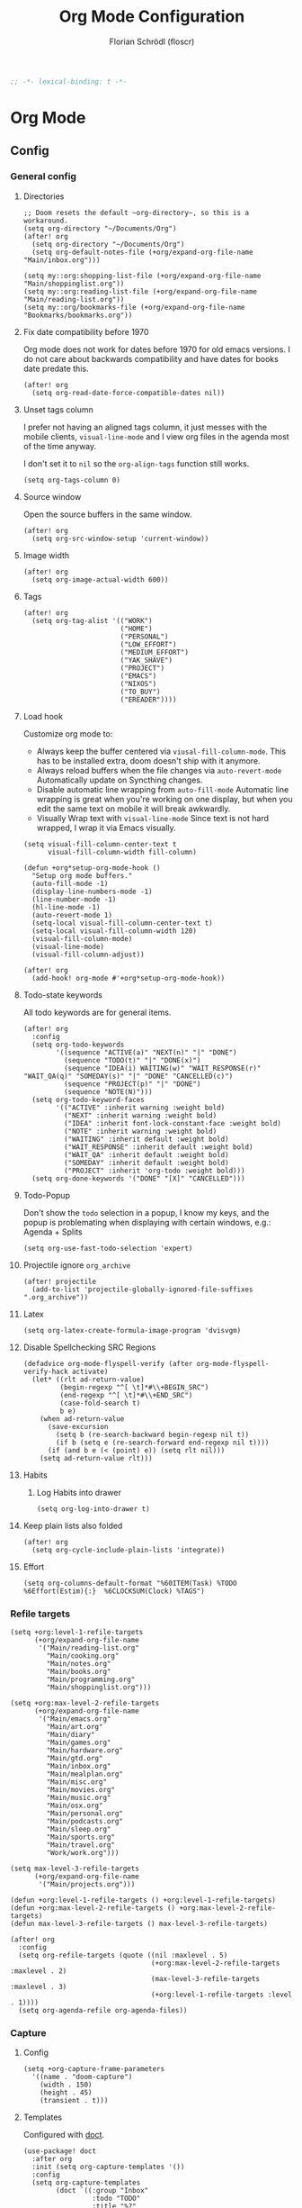 #+TITLE: Org Mode Configuration
#+AUTHOR: Florian Schrödl (floscr)
#+PROPERTY: header-args :emacs-lisp :tangle yes :comments link
#+STARTUP: org-startup-folded: showall
#+BEGIN_SRC emacs-lisp
;; -*- lexical-binding: t -*-
#+END_SRC

* Org Mode
** Config
*** General config
**** Directories

#+BEGIN_SRC elisp
;; Doom resets the default ~org-directory~, so this is a workaround.
(setq org-directory "~/Documents/Org")
(after! org
  (setq org-directory "~/Documents/Org")
  (setq org-default-notes-file (+org/expand-org-file-name "Main/inbox.org")))

(setq my::org:shopping-list-file (+org/expand-org-file-name "Main/shoppinglist.org"))
(setq my::org:reading-list-file (+org/expand-org-file-name "Main/reading-list.org"))
(setq my::org/bookmarks-file (+org/expand-org-file-name "Bookmarks/bookmarks.org"))
#+END_SRC

**** Fix date compatibility before 1970

Org mode does not work for dates before 1970 for old emacs versions.
I do not care about backwards compatibility and have dates for books date predate this.

#+BEGIN_SRC elisp
(after! org
  (setq org-read-date-force-compatible-dates nil))
#+END_SRC

**** Unset tags column

I prefer not having an aligned tags column,
it just messes with the mobile clients, ~visual-line-mode~ and I view org files in the agenda most of the time anyway.

I don't set it to ~nil~ so the ~org-align-tags~ function still works.

#+BEGIN_SRC elisp
(setq org-tags-column 0)
#+END_SRC
**** Source window

Open the source buffers in the same window.

#+BEGIN_SRC elisp
(after! org
  (setq org-src-window-setup 'current-window))
#+END_SRC

**** Image width

#+BEGIN_SRC elisp
(after! org
  (setq org-image-actual-width 600))
#+END_SRC

**** Tags

#+BEGIN_SRC elisp
(after! org
  (setq org-tag-alist '(("WORK")
                        ("HOME")
                        ("PERSONAL")
                        ("LOW_EFFORT")
                        ("MEDIUM_EFFORT")
                        ("YAK_SHAVE")
                        ("PROJECT")
                        ("EMACS")
                        ("NIXOS")
                        ("TO_BUY")
                        ("EREADER"))))
#+END_SRC

**** Load hook

Customize org mode to:
- Always keep the buffer centered via ~viusal-fill-column-mode~.
  This has to be installed extra, doom doesn't ship with it anymore.
- Always reload buffers when the file changes via ~auto-revert-mode~
  Automatically update on Syncthing changes.
- Disable automatic line wrapping from ~auto-fill-mode~
  Automatic line wrapping is great when you're working on one display,
  but when you edit the same text on mobile it will break awkwardly.
- Visually Wrap text with ~visual-line-mode~
  Since text is not hard wrapped, I wrap it via Emacs visually.

#+BEGIN_SRC elisp
(setq visual-fill-column-center-text t
      visual-fill-column-width fill-column)

(defun +org*setup-org-mode-hook ()
  "Setup org mode buffers."
  (auto-fill-mode -1)
  (display-line-numbers-mode -1)
  (line-number-mode -1)
  (hl-line-mode -1)
  (auto-revert-mode 1)
  (setq-local visual-fill-column-center-text t)
  (setq-local visual-fill-column-width 120)
  (visual-fill-column-mode)
  (visual-line-mode)
  (visual-fill-column-adjust))

(after! org
  (add-hook! org-mode #'+org*setup-org-mode-hook))
#+END_SRC

**** Todo-state keywords

All todo keywords are for general items.

#+BEGIN_SRC elisp
(after! org
  :config
  (setq org-todo-keywords
        '((sequence "ACTIVE(a)" "NEXT(n)" "|" "DONE")
          (sequence "TODO(t)" "|" "DONE(x)")
          (sequence "IDEA(i) WAITING(w)" "WAIT_RESPONSE(r)" "WAIT_QA(q)" "SOMEDAY(s)" "|" "DONE" "CANCELLED(c)")
          (sequence "PROJECT(p)" "|" "DONE")
          (sequence "NOTE(N)")))
  (setq org-todo-keyword-faces
        '(("ACTIVE" :inherit warning :weight bold)
          ("NEXT" :inherit warning :weight bold)
          ("IDEA" :inherit font-lock-constant-face :weight bold)
          ("NOTE" :inherit warning :weight bold)
          ("WAITING" :inherit default :weight bold)
          ("WAIT_RESPONSE" :inherit default :weight bold)
          ("WAIT_QA" :inherit default :weight bold)
          ("SOMEDAY" :inherit default :weight bold)
          ("PROJECT" :inherit 'org-todo :weight bold)))
  (setq org-done-keywords '("DONE" "[X]" "CANCELLED")))
#+END_SRC

**** Todo-Popup

Don't show the ~todo~ selection in a popup,
I know my keys, and the popup is problemating when displaying with certain windows,
e.g.: Agenda + Splits

#+BEGIN_SRC elisp
(setq org-use-fast-todo-selection 'expert)
#+END_SRC

**** Projectile ignore ~org_archive~

#+BEGIN_SRC elisp
(after! projectile
  (add-to-list 'projectile-globally-ignored-file-suffixes ".org_archive"))
#+END_SRC

**** Latex

#+BEGIN_SRC elisp
(setq org-latex-create-formula-image-program 'dvisvgm)
#+END_SRC

**** Disable Spellchecking SRC Regions

#+BEGIN_SRC elisp
(defadvice org-mode-flyspell-verify (after org-mode-flyspell-verify-hack activate)
  (let* ((rlt ad-return-value)
         (begin-regexp "^[ \t]*#\\+BEGIN_SRC")
         (end-regexp "^[ \t]*#\\+END_SRC")
         (case-fold-search t)
         b e)
    (when ad-return-value
      (save-excursion
        (setq b (re-search-backward begin-regexp nil t))
        (if b (setq e (re-search-forward end-regexp nil t))))
      (if (and b e (< (point) e)) (setq rlt nil)))
    (setq ad-return-value rlt)))
#+END_SRC

**** Habits

***** Log Habits into drawer

#+BEGIN_SRC elisp
(setq org-log-into-drawer t)
#+END_SRC

**** Keep plain lists also folded

#+BEGIN_SRC elisp
(after! org
  (setq org-cycle-include-plain-lists 'integrate))
#+END_SRC
**** Effort

#+BEGIN_SRC elisp
(setq org-columns-default-format "%60ITEM(Task) %TODO %6Effort(Estim){:}  %6CLOCKSUM(Clock) %TAGS")
#+END_SRC

*** Refile targets

#+BEGIN_SRC elisp
(setq +org:level-1-refile-targets
      (+org/expand-org-file-name
       '("Main/reading-list.org"
         "Main/cooking.org"
         "Main/notes.org"
         "Main/books.org"
         "Main/programming.org"
         "Main/shoppinglist.org")))

(setq +org:max-level-2-refile-targets
      (+org/expand-org-file-name
       '("Main/emacs.org"
         "Main/art.org"
         "Main/diary"
         "Main/games.org"
         "Main/hardware.org"
         "Main/gtd.org"
         "Main/inbox.org"
         "Main/mealplan.org"
         "Main/misc.org"
         "Main/movies.org"
         "Main/music.org"
         "Main/osx.org"
         "Main/personal.org"
         "Main/podcasts.org"
         "Main/sleep.org"
         "Main/sports.org"
         "Main/travel.org"
         "Work/work.org")))

(setq max-level-3-refile-targets
      (+org/expand-org-file-name
       '("Main/projects.org")))

(defun +org:level-1-refile-targets () +org:level-1-refile-targets)
(defun +org:max-level-2-refile-targets () +org:max-level-2-refile-targets)
(defun max-level-3-refile-targets () max-level-3-refile-targets)

(after! org
  :config
  (setq org-refile-targets (quote ((nil :maxlevel . 5)
                                   (+org:max-level-2-refile-targets :maxlevel . 2)
                                   (max-level-3-refile-targets :maxlevel . 3)
                                   (+org:level-1-refile-targets :level . 1))))
  (setq org-agenda-refile org-agenda-files))
#+END_SRC

*** Capture
**** Config

#+BEGIN_SRC elisp
(setq +org-capture-frame-parameters
  '((name . "doom-capture")
    (width . 150)
    (height . 45)
    (transient . t)))
#+END_SRC

**** Templates

Configured with [[https://github.com/progfolio/doct][doct]].

#+BEGIN_SRC elisp
(use-package! doct
  :after org
  :init (setq org-capture-templates '())
  :config
  (setq org-capture-templates
        (doct `((:group "Inbox"
                 :todo "TODO"
                 :title "%?"
                 :file org-default-notes-file
                 :template ("* %{todo} %{title}"
                            ":PROPERTIES:"
                            ":CREATED: %U"
                            ":END:")
                 :children
                 (("Task"
                   :keys "t")
                  ("Backlog Task"
                   :file ,(+org/expand-org-file-name "Main/gtd.org")
                   :headline "GTD"
                   :keys "b")
                  ("Chrome Window"
                   :keys "c"
                   :title "%(my::wm/last-browser-url-org-link)")
                  ("Reading List"
                   :keys "r"
                   :title "%(my::wm/last-browser-url-org-link)"
                   :headline "Reading List"
                   :file my::org:reading-list-file)
                  ("Elfeed"
                   :keys "e"
                   :children
                   (("Watch"
                     :keys "w"
                     :title "%(pop kill-ring)"
                     :headline "Watching List"
                     :file my::org:reading-list-file)
                    ("Read"
                     :keys "r"
                     :title "%(pop kill-ring)"
                     :headline "Reading List"
                     :file my::org:reading-list-file)))
                  ("Shopping"
                   :keys "s"
                   :headline "Supermarket"
                   :file my::org:shopping-list-file)
                  ("Recipe"
                   :keys "R"
                   :headline "Recipes"
                   :file ,(f-join org-directory "Main/cooking.org")
                   :template ("* %(car (my::wm/last-browser-window))"
                              ":PROPERTIES:"
                              ":SOURCE: %(nth 1 (my::wm/last-browser-window))"
                              ":END:"
                              "** Prep"
                              "%?"
                              "** Ingredients"))
                  ("Work:"
                   :keys "w"
                   :file ,(f-join org-directory "Work/work.org")
                   :headline "GTD"
                   :children
                   (("Task"
                     :title "%?"
                     :keys "t")
                    ("Task (Chrome)"
                     :keys "c"
                     :title "%(my::wm/last-browser-url-org-link-formatted)")
                    ("Job Application (Chrome)"
                     :keys "j"
                     :title "%(my::wm/last-browser-url-org-link-formatted) :META:JOB_APPLICATION:\nSCHEDULED: %(org-insert-time-stamp (current-time))")
                    ("Meeting (Chrome)"
                     :keys "m"
                     :title "%(my::wm/last-browser-url-org-link-formatted) :MEETING:")
                    ("Review (Chrome)"
                     :keys "r"
                     :title "%(my::wm/last-browser-url-org-link-formatted) :REVIEW:\nSCHEDULED: %(org-insert-time-stamp (current-time))")))))
                ("Org Protocol"
                 :keys "l"
                 :file org-default-notes-file
                 :template ("* TODO [[%:link][%(car (my::wm/browser-split-url \"%:description\"))]]"
                            ":PROPERTIES:"
                            ":CREATED: %U"
                            ":END:"))
                ("Bookmarks"
                 :keys "p"
                 :file my::org/bookmarks-file
                 :headline "Bookmarks"
                 :template ("* %(nth 0 (my::wm/last-browser-window))"
                            ":PROPERTIES:"
                            ":URL: %(nth 1 (my::wm/last-browser-window))"
                            ":CREATED: %U"
                            ":END:"))))))

#+END_SRC
*** SRC block snippets

#+BEGIN_SRC elisp :tangle no
(add-to-list 'org-structure-template-alist '("es" "#+BEGIN_SRC elisp\n?\n#+END_SRC\n"))
(add-to-list 'org-structure-template-alist '("E"  "#+BEGIN_EXAMPLE\n?\n#+END_EXAMPLE"))
(add-to-list 'org-structure-template-alist '("j"  "#+BEGIN_SRC js\n?\n#+END_SRC\n"))
(add-to-list 'org-structure-template-alist '("ps" "#+BEGIN_SRC purescript\n?\n#+END_SRC\n"))
(add-to-list 'org-structure-template-alist '("b"  "#+BEGIN_SRC bash\n?\n#+END_SRC\n"))
(add-to-list 'org-structure-template-alist '("re" "#+BEGIN_SRC reason\n?\n#+END_SRC\n"))
(add-to-list 'org-structure-template-alist '("oc" "#+BEGIN_SRC ocaml\n?\n#+END_SRC\n"))
(add-to-list 'org-structure-template-alist '("rb" "#+BEGIN_SRC ruby\n?\n#+END_SRC\n"))
(add-to-list 'org-structure-template-alist '("md" "#+BEGIN_SRC markdown\n?\n#+END_SRC\n"))
(add-to-list 'org-structure-template-alist '("n" "#+BEGIN_SRC nim\n?\n#+END_SRC\n"))
(add-to-list 'org-structure-template-alist '("ts" "#+BEGIN_SRC typescript\n?\n#+END_SRC\n"))
(add-to-list 'org-structure-template-alist '("tsx" "#+BEGIN_SRC typescript\n?\n#+END_SRC\n"))
#+END_SRC

*** Agenda
**** Config
***** Customization

#+BEGIN_SRC elisp
(after! org-agenda
  (setq org-agenda-use-time-grid nil)
  (setq org-agenda-block-separator ?—))
#+END_SRC

***** Files

#+BEGIN_SRC elisp
(after! org-agenda
  (setq org-agenda-files
        (+org/expand-org-file-name
         '("Main/gtd.org"
           "Main/gtd-reoccuring-events.org"
           "Main/inbox.org"
           "Main/mobile-inbox.org"
           "Main/projects.org"
           "Main/contacts.org"
           "Main/calendar-family.org"
           "Work/work.org"))))
#+END_SRC

***** Sorting strategies

#+BEGIN_SRC elisp
(after! org-agenda
  (setq-default
   org-agenda-cmp-user-defined #'+org|compare-created-date-property
   org-agenda-sorting-strategy '((agenda habit-down user-defined-up time-up priority-down category-keep)
                                 (todo priority-down category-keep user-defined-up time-up)
                                 (tags priority-down category-keep user-defined-up time-up)
                                 (search category-keep))))
#+END_SRC

***** Always save files after agenda commands

I always forget to save after agenda commands since it feels like an UI.
So I've added ~advices~ to save all buffers after executing them.

This is taken from [[https://emacs.stackexchange.com/questions/21754/how-to-automatically-save-all-org-files-after-marking-a-repeating-item-as-done-i][StackOverflow: How to automatically save all org files after marking a repeating item as DONE in the org agenda?]]

The macro is take from [[file:~/.config/doom/autoload.org::*Ignore Arguments][Ignore Arguments]].

#+BEGIN_SRC elisp
(after! org
  :init
  (advice-add 'org-agenda-clock-in  :after (my@ignore-args #'org-save-all-org-buffers))
  (advice-add 'org-agenda-clock-out :after (my@ignore-args #'org-save-all-org-buffers))
  (advice-add 'org-deadline         :after (my@ignore-args #'org-save-all-org-buffers))
  (advice-add 'org-schedule         :after (my@ignore-args #'org-save-all-org-buffers))
  ;; (advice-add 'org-todo             :after (my@ignore-args #'org-save-all-org-buffers))
  (advice-add 'org-agenda-clock     :after (my@ignore-args #'org-save-all-org-buffers))
  (advice-add '+org|counsel-org-tag :after (my@ignore-args #'org-save-all-org-buffers))
  (advice-add 'org-agenda-kill      :after (my@ignore-args #'org-save-all-org-buffers))
  (advice-add 'org-agenda-archive   :after (my@ignore-args #'org-save-all-org-buffers)))
#+END_SRC

**** Bindings
***** Enable avy/evil-motion for agenda

#+BEGIN_SRC elisp
(map! :after evil-org-agenda
      :map org-agenda-mode-map
      :m "gs" nil)
#+END_SRC

***** Motions

#+BEGIN_SRC elisp
(evil-define-key 'motion org-agenda-mode-map
  "vd" 'org-agenda-day-view
  "ds" 'org-agenda-schedule
  "vw" 'org-agenda-week-view
  "vm" 'org-agenda-month-view
  "vy" 'org-agenda-year-view)
#+END_SRC

**** Custom Agenda Commands

Helper to reset the org agenda custom commands.

#+BEGIN_SRC elisp :tangle no
(setq org-agenda-custom-commands '())
#+END_SRC

***** Helpers
****** Get topmost todo

#+BEGIN_SRC elisp
(defun +org/topmost-todo-header ()
  "Return the topmost TODO item of the current org tree.
returns a pair with '(TODO-STATE POINT)."
  (let ((headings '()))
    (save-excursion
      (while (org-up-heading-safe)
        (add-to-list 'headings (list (org-get-todo-state) (point)))))
    (--last (-contains? '("TODO" "ACTIVE") (car it)) headings)))

(defun +org|org-topmost-todo-element ()
  "Go to the topmost todo item of an org tre."
  (interactive)
  (-some->> (+org/topmost-todo-header)
    (nth 1)
    (goto-char)))
#+END_SRC

****** Get Parent Project

#+BEGIN_SRC elisp
(defun +org/get-parent-project ()
  "Search upwards for either parent tree for item with either PROJECT or ACTIVE todo state."
  (while (and (org-up-heading-safe) (not (--find (string= (org-get-todo-state) it) '("PROJECT" "ACTIVE")))))
  (--find (string= (org-get-todo-state) it) '("PROJECT" "ACTIVE")))
#+END_SRC

****** Super Agenda ~TODO~ autogroup

Adds super agenda auto group for headings defined in [[*Get Parent Project][Get Parent Project]] function.
This way I can create super agenda groups for items with ~PROJECT~ heading, that have their own subtasks.

#+BEGIN_SRC elisp
(after! org-super-agenda
  :init
  (org-super-agenda--def-auto-group parent-todo "their parent todo heading"
    :key-form (org-super-agenda--when-with-marker-buffer (org-super-agenda--get-marker item)
                (when (and (org-up-heading-safe) (+org/get-parent-project))
                  (org-get-heading 'notags 'notodo)))))
#+END_SRC

***** Main All todos ~x~

#+BEGIN_SRC elisp
(after! org-agenda
  (+org/add-to-agenda-custom-commands
   '("x" "Todo Items"
     ((agenda
       "a"
       ((org-agenda-span 3)
        (org-agenda-start-day ".")
        (org-agenda-show-all-dates nil)
        (org-agenda-prefix-format '((agenda . "%11s%?-t")))
        (org-super-agenda-header-separator "")
        (org-agenda-sorting-strategy '(time-up scheduled-up todo-state-up priority-down user-defined-up))
        (org-super-agenda-groups '((:discard (:and (:tag ("WORK" "TASK"))))
                                   (:name "\nHabits" :habit t :order 1000)
                                   (:name nil :tag ("PROJECT") :discard t)
                                   (:name "Work Meetings" :and (:tag ("MEETING") :not (:tag ("REPEATING"))))
                                   (:name none :date today :time-grid t)
                                   (:name "\nOverdue" :deadline past :scheduled past)
                                   (:name "Future" :anything (:scheduled future))))))
      (tags-todo
       "-WORK-BACKLOG"
       ((org-agenda-prefix-format "  %?-12t% s")
        (org-agenda-sorting-strategy '(priority-down user-defined-down timestamp-down todo-state-down))
        (org-super-agenda-groups '((:name nil :discard (:and (:file-path "projects.org" :not (:todo ("ACTIVE")))))
                                   (:name "Mobile Inbox" :file-path ".*mobile-inbox.org$" :order 3)
                                   (:name "Projects" :tag ("PROJECT") :order 1000)
                                   (:name "Next" :todo ("ACTIVE"))
                                   (:name nil :discard (:scheduled t :deadline t :file-path "gtd-reoccuring-events.org"))
                                   (:name "Inbox Links" :regexp "TODO \\(\\[\\[\\\|https?:\\)" :order 2)
                                   (:name "Inbox" :file-path ".*inbox.org$" :order 2)
                                   (:name "Unscheduled" :and (:todo "TODO" :scheduled nil :not (:tag "BACKLOG")) :order 1)
                                   (:name "Overdue" :scheduled past)))))))))
#+END_SRC

***** Backlog

#+BEGIN_SRC elisp
(after! org-agenda
  (+org/add-to-agenda-custom-commands
   '("b" "Backlog Items"
     ((tags-todo
       "+BACKLOG-WORK"
       ((org-agenda-prefix-format "  %?-12t% s")
        (org-agenda-todo-ignore-scheduled t)
        (org-agenda-sorting-strategy '(priority-down todo-state-up user-defined-down timestamp-down))
        (org-super-agenda-groups '((:discard (:scheduled t))
                                   (:name "Emacs" :tag ("EMACS"))
                                   (:name "Linux" :tag ("LINUX"))
                                   (:name "Digital" :tag ("DIGITAL"))
                                   (:name "Personal" :tag ("PERSONAL") :order 1)
                                   (:name "Home" :tag ("HOME") :order -1)
                                   (:name "To Buy" :tag ("TO_BUY") :order 2)
                                   (:name "Untagged" :order -3 :anything))))))
     ((org-agenda-hide-tags-regexp "BACKLOG")
      (org-agenda-files (--map (f-join org-directory it) '("Main/gtd.org")))))))
#+END_SRC

***** Today

#+BEGIN_SRC elisp
(after! org-agenda
  (+org/add-to-agenda-custom-commands
   '("d" "Day View" ((agenda "a"
                             ((org-agenda-prefix-format "  %?-12t% s")
                              (org-agenda-start-on-weekday nil)
                              (org-agenda-span 1)
                              (org-agenda-start-day ".")
                              (org-agenda-skip-scheduled-if-done t)
                              (org-agenda-sorting-strategy '(timestamp-up time-up))
                              (org-super-agenda-header-separator "")
                              (org-agenda-day-view)
                              (org-super-agenda-groups '((:name none :date today :time-grid t)
                                                         (:name "\nOverdue" :deadline past :scheduled past)
                                                         (:name "Future" :anything (:scheduled future))))))))))
#+END_SRC

***** Week

#+BEGIN_SRC elisp
(after! org-agenda
  (+org/add-to-agenda-custom-commands
   '("c" "Calendar" agenda ""
     ((org-agenda-span 7)
      (org-agenda-start-on-weekday nil)
      (org-agenda-start-day "-1d")
      (org-agenda-tag-filter-preset '("+CALENDAR"))))))
#+END_SRC

***** Work
****** Main

#+BEGIN_SRC elisp
(after! org-agenda
  (+org/add-to-agenda-custom-commands
   `("w" "Work Agenda"
     ((agenda "a" ((org-agenda-sorting-strategy '(time-up todo-state-up priority-down scheduled-up user-defined-up))
                   (org-agenda-span ,(+org/work-week-agenda-span))
                   (org-agenda-start-on-weekday t)
                   (org-agenda-start-day ,(+org/work-start-day))
                   (org-super-agenda-header-separator "")
                   (org-super-agenda-groups '((:name "Tasks" :tag "TASK" :order 1)
                                              (:name "Reviews" :tag "REVIEW" :order 2)
                                              (:anything)))))
      (alltodo ""
               ((org-agenda-todo-list-sublevels nil)
                (org-agenda-sorting-strategy '(priority-down time-up todo-state-up user-defined-down))
                (org-super-agenda-groups '((:discard (:todo ("[ ]" "[|]") :tag "HIDE_FROM_AGENDA"))
                                           (:name "Yak Shave" :tag "YAK_SHAVE" :order 30)
                                           (:name "Notes" :todo "NOTE")
                                           (:name "Inbox" :category "Inbox" :order 5)
                                           (:name "Meetings" :tag "MEETING" :order 2)
                                           (:name "Reviews" :tag "REVIEW" :order 4)
                                           (:name "Backlog" :tag "BACKLOG" :order 11)
                                           (:name "Tasks" :tag "TASK" :order 3)
                                           (:name "Time Management" :and (:tag "TIME_MANAGEMENT") :order 3)
                                           (:name "GTD (Not Scheduled)" :and (:tag "GTD" :scheduled nil :not (:todo "WAITING")))
                                           (:name "GTD" :and (:tag "GTD"))
                                           (:name "Reading List" :tag "TEXT" :order 10))))))
     ((org-agenda-hide-tags-regexp "WORK\\|BACKLOG")
      (org-agenda-tag-filter-preset '("+WORK"))
      (org-agenda-files (--map (f-join org-directory it) '("Work/work.org" "Main/inbox.org")))))))
#+END_SRC

****** Meistertask Meistermacs

#+BEGIN_SRC elisp
(setq +MM:my-meistertask-name-tag "+@FLORIAN_SCHROEDL")

(after! org-agenda
  (+org/add-to-agenda-custom-commands
     '("ys" "Sprint"
         ((alltodo ""
                     ((org-super-agenda-groups '((:auto-category t))))))
         ((org-agenda-files (list (f-join doom-cache-dir "meistertask" "meistertask_mind_meister_sprint.org"))))
         ((org-agenda-tag-filter-preset `(,+MM:my-meistertask-name-tag)))))

  (+org/add-to-agenda-custom-commands
     '("yb" "Beta"
         ((alltodo ""
                     ((org-super-agenda-groups '((:auto-category t))))))
         ((org-agenda-files (list (f-join doom-cache-dir "meistertask" "meistertask_mm_panda.org"))
            (org-agenda-hide-tags-regexp "meistertask_mm_panda")))
         ((org-agenda-tag-filter-preset `(,+MM:my-meistertask-name-tag)))))

  (+org/add-to-agenda-custom-commands
     '("yk" "Kits"
         ((alltodo ""
                     ((org-super-agenda-groups '((:auto-category t))))))
         ((org-agenda-files (list (f-join doom-cache-dir "meistertask" "meistertask_platform_kits.org"))
            (org-agenda-hide-tags-regexp "meistertask_platform_kits")))
         ((org-agenda-tag-filter-preset `(,+MM:my-meistertask-name-tag)))))

  (+org/add-to-agenda-custom-commands
     '("yl" "Log"
         ((alltodo ""
                     ((org-super-agenda-groups '((:auto-category t))))))
         ((org-agenda-files (list (f-join doom-cache-dir "meistertask" "meistertask_platform_backlog.org"))
            (org-agenda-hide-tags-regexp "meistertask_platform_backlog")))
         ((org-agenda-tag-filter-preset `(,+MM:my-meistertask-name-tag)))))

  (+org/add-to-agenda-custom-commands
     '("ya" "Assigned Tasks"
         ((alltodo ""
                     ((org-agenda-tag-filter `(,+MM:my-meistertask-name-tag)
                        (org-super-agenda-groups '((:discard (:category "Done"
                                                                :category "Live (deployed)"
                                                                :not (:tag "@FLORIAN_SCHRODL"))
                                                     (:auto-category)
                                                     (:discard (:anything t)))))))))
         ((org-agenda-files (--map (f-join doom-cache-dir "meistertask" it
                                     '("meistertask_mind_meister_sprint.org" "meistertask_mm_core_sprint.org"))))))))
#+END_SRC

***** Personal projects

#+BEGIN_SRC elisp
(require 'org-super-agenda)
(org-super-agenda--def-auto-group parent-project "their parent project"
  :key-sort-fn (lambda (a b)
                 (and
                  (if (string= (get-text-property 0 'parent-heading a) (get-text-property 0 'parent-heading b))
                      (< (get-text-property 0 'line-number a) (get-text-property 0 'line-number b))
                    (string< (get-text-property 0 'parent-heading a) (get-text-property 0 'parent-heading b)))))
  :key-form (org-super-agenda--when-with-marker-buffer (org-super-agenda--get-marker item)
              (when (org-up-heading-safe)
                (while (and
                        (not (org-get-todo-state))
                        (org-up-heading-safe)))
                (-some->> (org-get-heading 'notags 'notodo)
                     (substring-no-properties)
                     (--id-when (org-get-todo-state))
                     ((lambda (x)
                        (propertize x 'parent-heading (save-excursion
                                                        (org-up-heading-safe)
                                                        (org-get-heading 'notags 'notodo))
                                      'line-number (line-number-at-pos))))

                     (--id-when (not (eq "Tasks" (get-text-property 0 'parent-heading it))))))))

(after! org-agenda
  (+org/add-to-agenda-custom-commands
   '("p" "Personal Projects"
     ((alltodo ""
               ((org-agenda-files (list (+org/expand-org-file-name "Main/projects.org")))
                (org-agenda-prefix-format '((todo . "  ")))
                (org-agenda-sorting-strategy '(todo-state-up priority-down time-up user-defined-down))
                (org-super-agenda-groups
                 '((:auto-parent-project)))))))))
#+END_SRC

***** Books

#+BEGIN_SRC elisp
(after! org-agenda
  (+org/add-to-agenda-custom-commands
   '("l" "Literature (Books)"
     ((alltodo ""
               ((org-agenda-files (--map (f-join org-directory it) '("Main/books.org")))
                (org-super-agenda-groups '((:name "Fiction" :tag ("FICTION"))
                                           (:name "Non-Fiction" :tag ("NON_FICTION"))
                                           (:name "Self Help" :tag ("SELF_HELP"))
                                           (:name "Comics" :tag ("COMIC"))))))))))
#+END_SRC
***** Unscheduled
:PROPERTIES:
:SOURCE:   [[https://stackoverflow.com/questions/21118288/making-org-agenda-list-hide-items-scheduled-for-the-future][emacs - Making org-agenda-list hide items scheduled for the future - Stack Overflow]]
:END:

#+begin_src elisp
(after! org-agenda
  (+org/add-to-agenda-custom-commands
   '("u" "Unscheduled"
     ((alltodo ""
               ((org-agenda-todo-ignore-scheduled 'all)
                (org-agenda-tags-todo-honor-ignore-options t)))))))
#+end_src

*** Clocking
**** Automatically set clocking or todo state
:PROPERTIES:
:SOURCE:   [[https://github.com/magnars/dash.el#-contains-list-element][magnars/dash.el: A modern list library for Emacs]]
:END:

#+BEGIN_SRC elisp
(after! org
#+END_SRC

Clock in when the todo state has been changed to ~ACTIVE~

#+BEGIN_SRC elisp :tangle no
(defun +org/org-clock-in-if-starting ()
  "Clock in when the task is marked ACTIVE."
  (when (and (string= org-state "ACTIVE")
             (not (string= org-last-state org-state)))
    (org-clock-in)))

(remove-hook 'org-after-todo-state-change-hook '+org/org-clock-in-if-starting)
#+END_SRC

Clock out when the todo state is set to a delay state.

#+BEGIN_SRC elisp :tangle no
(defun +org/org-clock-out-if-waiting ()
  "Clock out when the task is marked WAITING."
  (when (and (-contains? '("WAITING" "SOMEDAY" "CANCELLED") org-state)
             (equal (marker-buffer org-clock-marker) (current-buffer))
             (< (point) org-clock-marker)
             (> (save-excursion (outline-next-heading) (point))
               org-clock-marker)
             (not (string= org-last-state org-state)))
    (org-clock-out)))

(add-hook 'org-after-todo-state-change-hook '+org/org-clock-out-if-waiting)
#+END_SRC

Set the active state when clocking in.

#+BEGIN_SRC elisp :tangle no
(defun +org/org-set-active-state (&optional args args2)
  "Set the active state for the current item."
  (cond ((my::buffer/line-contains "PROJECT") nil)
        ((my::buffer/line-contains "\\[.\\]") (org-todo "[!]"))
        ((not (my::buffer/line-contains (rx (or "ACTIVE" "NEXT" "DONE" "TODO" "WAITING" "SOMEDAY" "CANCELLED" "PROJECT")))) nil)
        (t (org-todo "ACTIVE"))))

(advice-add #'org-clock-in :after #'+org/org-set-active-state)
#+END_SRC

#+BEGIN_SRC elisp
)
#+END_SRC

**** Polybar clock display

#+BEGIN_SRC elisp
(defun +org/org-clock-polybar-status ()
  "Status for the polybar org clock module."
  (if (org-clocking-p)
      (->>
       (org-clock-get-clock-string)
       (substring-no-properties)
       (s-prepend ""))
    -1))
#+END_SRC

**** Open Link

#+BEGIN_SRC elisp
(defun +org|clocked-visit-link ()
  "Visit a link in the currently clocked task."
  (interactive)
  (let* ((buffer (save-window-excursion (+org-indirect|narrow-subtree-indirect #'org-clock-goto t)))
         (content (with-current-buffer buffer (buffer-substring-no-properties (point-min) (point-max))))
         (links (s-match-strings-all org-bracket-link-regexp content))
         (items (-map (lambda (x)
                        (-let* (((_ link title) x)
                                (item (if (and title link)
                                          (t! "<<title>>\n<<link>>")
                                        (or link title))))
                          (list (t! "<<item>>\n") link))) links)))
    (kill-buffer buffer)
    (ivy-read "Open Link: " items
              :action (lambda (x)
                        (-log (car x))
                        (browse-url (-last-item x))))))
#+END_SRC

*** Tables
**** Copy Table Field

#+BEGIN_SRC elisp
(defun +org|table-copy-field ()
  "Copy a table field under the cursor."
  (interactive)
  (save-excursion
    (kill-new (s-trim (org-table-get-field)))))
#+END_SRC
*** Org QL
**** Personal Projects

#+BEGIN_SRC elisp
(defun +org-ql|projects-agenda ()
  "List all work projects."
  (interactive)
  (org-ql-search (+org/expand-org-file-name '("Main/projects.org"))
    '(and (todo)
          (ancestors
           (and (todo))))
    :title "Projects"
    :sort '(todo priority date)
    :super-groups '((:auto-outline-path))))

(defun +org-ql|projects (&optional arg)
  "Search projects file with an outline path and a max level of 2.
When supplied with universal arg, ignore the max level.
When supplied with numerical argument, take the number as the limit."
  (interactive "P")
  (require 'org-ql)
  (ivy-read
     "Query: "
     #'(lambda (input)
         (let* ((input-or-dot (if (s-blank? input) "." input))
                (max-level
                 (pcase current-prefix-arg
                   (`() "level:2,1")
                   (`(,_x) "")
                   (x (t! "level:<<x>>,1"))))
                (query (org-ql--query-string-to-sexp (concat input-or-dot " " max-level))))
           (ignore-errors
               (org-ql-select (list (+org/expand-org-file-name "Main/projects.org")) query
                 :action (lambda () (->> (org-get-outline-path t)
                                         (s-join ".")
                                         ((lambda (x) (propertize x 'marker (copy-marker (point)))))))))))
     :dynamic-collection t
     :action #'+org|search-goto))
#+END_SRC

**** Work Projects

#+BEGIN_SRC elisp
(defun +org-ql|work-projects ()
  "List all work projects."
  (interactive)
  (org-ql-search (+org/expand-org-file-name '("Work/work.org"))
    '(and (todo)
          (ancestors
           (and (todo))))
    :title "Work Projects"
    :sort '(todo priority date)
    :super-groups '((:auto-outline-path))))
#+END_SRC

**** Search

#+BEGIN_SRC elisp
(defun +org|search ()
  (interactive)
  (require 'org-ql)
  (let ((files (org-agenda-files)))
    (ivy-read
     "Query: "
     #'(lambda (input)
         (let ((query (org-ql--query-string-to-sexp input)))
           (when query
             (ignore-errors
               (org-ql-select files query
                 :action (lambda ()
                           (propertize (org-get-heading t)
                                       'marker (copy-marker (point)))))))))
     :dynamic-collection t
     :action #'+org|search-goto)))

(defun +org|work-search ()
  (interactive)
  (require 'org-ql)
  (let ((files (list (+org/expand-org-file-name "Work/work.org"))))
    (ivy-read
     "Query: "
     #'(lambda (input)
         (let ((query (org-ql--query-string-to-sexp input)))
           (when query
             (ignore-errors
               (org-ql-select files query
                 :action (lambda ()
                           (propertize (org-get-heading t)
                                       'marker (copy-marker (point)))))))))
     :dynamic-collection t
     :action #'+org|search-goto)))


(defun +org|search-goto (headline)
  (interactive)
  (+org-indirect|narrow-subtree-indirect (lambda ()
                                           (let ((marker (get-text-property 0 'marker headline)))
                                             (when (markerp marker)
                                               (switch-to-buffer (marker-buffer marker))
                                               (goto-char marker)
                                               (org-show-entry))))))
#+END_SRC
*** Fix cache error

[[https://github.com/nobiot/org-transclusion/issues/105][Warning (emacs): org-element--cache: Unregistered buffer modifications detected. Resetting · Issue #105 · nobiot/org-transclusion]]

#+begin_src elisp
(setq warning-suppress-types (append warning-suppress-types '((org-element-cache))))
#+end_src

** Modules

#+BEGIN_SRC elisp
(if (featurep! +org-noter)        (load! "+org-noter"))
(if (featurep! +org-web-tools)    (load! "+org-web-tools"))
(if (featurep! +org-tags)         (load! "+org-tags"))
#+END_SRC

*** Bookmarks

#+BEGIN_SRC elisp
(defun my::org/org-element-link (link)
  "Returns a cons pair of an org-element LINK
(const url title)
title can be nil."
  (cons
   (org-element-property :raw-link link)
   (-when-let* ((begin (org-element-property :contents-begin link))
                (end (org-element-property :contents-end link)))
     (buffer-substring-no-properties begin end))))

(defun my::org/org-tree-first-link (tree)
  "Get the first link instance in a tree."
  (-some->>
      (org-element-map tree 'link #'identity)
      (car)
      (my::org/org-element-link)))

(defun my::org/heading-with-link (heading)
  (let ((heading-link? (-some->> (org-ml-get-property :title heading)
                         (org-ml-match '(:first link)))))
    (if heading-link?
        (my::org/org-element-link (car heading-link?))
      (cons (car (my::org/org-tree-first-link heading))
            (org-ml-get-property :raw-value heading)))))

(defun +org|refile-to-bookmarks ()
  "Refile the current headline to bookmarks with url in properties."
  (interactive)
  (require 'org-ml)
  (-let* ((item (org-ml-parse-this-headline))
          ((url . title) (my::org/heading-with-link item))
          (new-item
           (--> item
                (org-ml-set-property :level 2 it)
                (org-ml-headline-set-title! title nil it)
                (org-ml-set-property :todo-keyword nil it)
                (org-ml-headline-set-node-property "URL" url it)
                (org-ml-to-string it))))
    (call-interactively #'org-cut-subtree)
    (find-file my::org/bookmarks-file)
    (goto-char (point-max))
    (insert "\n")
    (insert new-item)
    (call-interactively #'+org|counsel-org-tag)))

(defun +org|agenda-refile-to-bookmarks ()
  "Refile the current agenda headline to bookmarks with url in properties."
  (interactive)
  (org-agenda-switch-to)
  (+org|refile-to-bookmarks))
#+END_SRC

*** Reading list
**** Config

#+BEGIN_SRC elisp
(setq +org-reading-list:agenda-buffer-name "*Org Agenda: Reading List*")
#+END_SRC

**** Customize agenda UI

Remove the underline from the links.

#+BEGIN_SRC elisp
(defun +org-reading-list/customize-agenda ()
  (when (string= (buffer-name) +org-reading-list:agenda-buffer-name)
    (face-remap-add-relative 'org-link '(:underline nil :foreground white))))

(add-hook! 'org-agenda-finalize-hook :after '+org-reading-list/customize-agenda)
#+END_SRC

**** Agenda command

#+BEGIN_SRC elisp
(after! org-agenda
  (+org/add-to-agenda-custom-commands
   '("r" "Reading List" alltodo ""
     ((org-agenda-files (list my::org:reading-list-file))
      (org-agenda-buffer-name +org-reading-list:agenda-buffer-name)
      (org-agenda-prefix-format "  %?-12t% s")
      (org-agenda-hide-tags-regexp "TEXT\\|VIDEO\\|RESEARCH")
      (org-agenda-sorting-strategy '(todo-state-up user-defined-down timestamp-down))
      (org-super-agenda-groups '((:name "Active" :todo ("NEXT" "ACTIVE") :order 0)
                                 (:name "Research" :tag "RESEARCH" :order 3)
                                 (:name "Someday" :todo "SOMEDAY" :order 3)
                                 (:name "Articles" :tag "TEXT" :order 1)
                                 (:name "Videos" :regexp "\\(youtube\\|vimeo\\).com" :tag "VIDEO" :order 2)))))))
#+END_SRC

*** Backup Link

#+BEGIN_SRC elisp
(defvar +org-backup:link-backup-directory nil
  "Directory where the backup files are stored.")
(setq +org-backup:link-backup-directory (+org/expand-org-file-name "LinkBackups"))

(defun +org-backup/backup-path (url &optional title)
  "Return the target directory path from an URL.
Take the host as the base and either the TITLE or the path from the URL."
  (let* ((url-obj (url-generic-parse-url url))
         (host (url-host url-obj))
         (path (or
                (-some->> title
                  (s-snake-case))
                (-some->> (url-path-and-query url-obj)
                  (car)
                  (s-replace-regexp "^/" "")
                  (s-replace-regexp "/$" "")
                  (s-replace "/" "_")
                  (s-replace-regexp "\\.[a-zA-Z]+$" ""))))
         (normalized-path (s-replace-regexp "[^-_a-zA-Z0-9]" "" path)))
    (f-join +org-backup:link-backup-directory host normalized-path)))

(defun +org-backup/create-directory (url &optional title)
  "Create backup target directory from URL and TITLE."
  (let ((path (+org-backup/backup-path url title)))
    (shell-command-to-string (concat "mkdir -p " path))
    path))
#+END_SRC

**** Main

- Don't use ~--mirror~ as it downloads too much

#+BEGIN_SRC elisp
(defun +org-backup/wget-link (dir url)
  "Wget the given URL to the +org-backup:link-backup-directory"
  (require 'deferred)
  (let ((default-directory dir))
    (deferred:process
        "wget"
        ;; Fake user agent
        "--user-agent" "Mozilla/5.0 (X11; Linux x86_64) AppleWebKit/537.36 (KHTML, like Gecko) Chrome/103.0.5060.134 Safari/537.36"
        ;; Disable Robots
        "-e" "robots=off"
        ;; Disable generation of host directories which might be nested
        "--no-host-directories"
        ;; Removes query parameters from media
        "--content-disposition"
        ;; Don't create directories
        "--no-directories"
        ;; Do not ascend to the parent
        "--no-parent"
        ;; Always download index as html file
        "--adjust-extension"
        ;; Enable spanning across hosts when doing recursive retrieving.
        "--span-hosts"
        ;; After the download is complete, convert the links in the document to make them suitable for local viewing.
        "--convert-links"
        ;; Download all files neccssary to view the page offline
        "--page-requisites"
        ;; These files are not neccessary for offline viewing and just cost space
        "--reject" "css,woff,ttf,js"
        url)))

(defun +org-backup/cleanup-remove-inline-svgs (content)
  "Removes inline svgs like [[data:image/svg.]] that are note useful when reading org files."
  (s-replace-regexp "\\[\\[data:image/svg.+?\\]\\][\n\s]?" "" content))

(defun +org-backup/get-wget-html-file (path)
  "Get the html file that was downloaded by wget,
by getting the first html file in the target folder."
  (->> (f-entries path)
       (--filter (f-ext? it "html"))
       (-first-item)))

(defun +org-backup/convert-html-to-org (path)
  "Convert html files at PATH to org documents."
  (deferred:process
    "pandoc"
    "--wrap=none"
    "-f" "html"
    "-t" "org"
    path
    "-o" (f-swap-ext path "org")))

(defun +org-backup/convert-html-to-epub (path)
  "Convert html files at PATH to org documents."
  (--> (f-entries path)
       (--filter (f-ext? it "html") it)
       (-first-item it)
       (deferred:process
         "ebook-convert"
         it
         (f-swap-ext it "epub"))))

(defun +org-backup/headline-url-title ()
  "Get the title of the current headline"
  (->> (org-ml-parse-this-headline)
       (org-ml-get-property :raw-value)
       (+org/link-title-or-original)))

(defun +org-backup/element-title ()
  "Get the title of the thing at point.
If it is at the headline get either the headline or the headline link title
If it is at a regular link, get the link title or query for one.
Returns a cons of the (cons title url) and the matched element type (any of: link, headline)."
  (cl-case (nth 0 (org-element-at-point))
    ('paragraph
     (let ((el (org-ml-parse-this-object)))
       (if (org-ml-is-type 'link el)
           (-let* (((url . title) (->> (org-ml-parse-this-object)
                                       (my::org/org-element-link)))
                   (title (or title (my::org|fetch-link-title-command url) (read-string "Title for the backup: "))))
             (cons (cons title url) 'link))
         (cons (cons (+org-backup/headline-url-title) nil) 'headline))))
    (t (cons (cons (+org-backup/headline-url-title) nil) 'headline))))

(defun +org-backup|backup-dwim (&optional to-epub?)
  "Backup the first link under the cursor and set the property."
  (interactive)
  (require 'deferred)
  (require 'org-ml)
  (-let* ((url (->> (org-offer-links-in-entry (current-buffer) (point) 0)
                    (car)
                    (substring-no-properties)
                    (+org/link-url-or-original)))
          (((title . inline-url) . type) (+org-backup/element-title))
          (url (or inline-url url))
          (dir (+org-backup/create-directory url title)))
    (cl-case type
      ('link (my::buffer|insert-line-above (template "#+BACKUP: [[<<dir>>]]")))
      (t (org-set-property "BACKUP" (template "[[<<dir>>]]"))))
    (deferred:$
      (+org-backup/wget-link dir url)
      (deferred:error it `(lambda (err)
                            (if (+org-backup/get-wget-html-file ,dir)
                                (deferred:next (lambda () (message "Error during wget, but html file exist, so we continue")))
                              (message "Wget Error: %s" err))))
      (deferred:nextc it `(lambda ()
                            (->>
                             (+org-backup/get-wget-html-file ,dir)
                             (+org-backup/convert-html-to-org))))
      (deferred:nextc it `(lambda ()
                            (let* ((path (f-swap-ext (+org-backup/get-wget-html-file ,dir) "org")))
                              (->> (f-read path)
                                   (+org-backup/cleanup-remove-inline-svgs)
                                   ((lambda (content) (f-write content 'utf-8 path)))))))
      (deferred:nextc it `(lambda ()
                            (when ,to-epub?
                              (+org-backup/convert-html-to-epub ,dir))))
      (deferred:nextc it `(lambda ()
                            (when ,to-epub?
                              (-some->> (f-files ,dir)
                                        (--find (f-ext? it "epub"))
                                        (s-prepend "file:"))
                              (org-set-property "BACKUP_EPUB")))))))

(defun +org-backup|backup-dwim-epub ()
  "Function docstring"
  (interactive)
  (+org-backup|backup-dwim t))

(defun +org-backup/wget-images (dir)
  "Wget the given URL to the +org-backup:link-backup-directory"
  (require 'deferred)
  (let ((default-directory dir))
    (deferred:process
        "wget"
        ;; Disable Robots
        "-e" "robots=off"
        ;; Disable generation of host directories which might be nested
        "--no-host-directories"
        ;; Removes query parameters from media
        "--content-disposition"
        ;; Don't create directories
        "--no-directories"
        ;; Do not ascend to the parent
        "--no-parent"
        ;; Always download index as html file
        "--adjust-extension"
        ;; Enable spanning across hosts when doing recursive retrieving.
        "--span-hosts"
        ;; After the download is complete, convert the links in the document to make them suitable for local viewing.
        "--convert-links"
        ;; Download all files neccssary to view the page offline
        "--page-requisites"
        ;; These files are not neccessary for offline viewing and just cost space
        "-A" "jpeg,jpg,bmp,gif,png"
        url)))

(defun +org-web-tools|org-backup ()
  "Open the url under the cursor"
  (interactive)
  (require 'org-ml)
  (and-let* ((header (org-ml-parse-this-headline))
             (link (->> (org-offer-links-in-entry (current-buffer) (point) 0)
                        (car)
                        (substring-no-properties)
                        (-log)))
             (url (->> link
                       (+org/link-url-or-original)))
             (title (->> link
                         (+org/link-title-or-original)))
             (dir (+org-backup/create-directory url title))
             (file (f-join dir "article.org"))
             (entry (->> (org-web-tools--url-as-readable-org url)
                         ;; Remove more than one line break
                         (s-replace-regexp "\n\n\s*\n" "\n")
                         (s-replace-regexp "(https?://)?" "\n"))))
    (org-set-property "BACKUP" (template "[[<<file>>]]"))
    (save-window-excursion
      (switch-to-buffer url)
      (org-mode)
      (insert entry)
      (goto-char (point-min))
      (set-visited-file-name file)
      (save-buffer)
      (deferred:$
        (+org-backup/wget-images dir)))))

(defun +org-backup|relative-image-links ()
  "Convert links to relative image links."
  (interactive)
  (save-excursion
    (while (re-search-forward org-link-any-re nil t)
      (-some->> (substring-no-properties (thing-at-point 'line))
        (s-match "\\(https?\\)?\\(/.+\\)\\(/.*\\.\\)\\(png\\|jpg\\|jpeg\\|gif\\)")
        (-take-last 2)
        (s-join "")
        (s-prepend ".")
        ((lambda (x) (template "[[<<x>>]]\n")))
        ((lambda (x)
           (my::buffer/delete-current-line)
           (insert x)
           x))))))
#+END_SRC


**** Send To Device

#+BEGIN_SRC elisp
(defvar +ebook:device-name nil
  "The name of the directory under which your reader is going to be mounted.")
(setq +ebook:device-name "tolino")

(defun +ebook/root-dir ()
  "Return the ebook reader directory or user-error."
  (let ((dir (f-join "/run/media" (user-login-name) +ebook:device-name)))
    (if (f-exists? dir)
        dir
      (user-error (template "Device <<+ebook:device-name>> is not mounted.")))))

(defun +ebook/books-dir ()
  "Books dir"
  (-some--> (+ebook/root-dir)
            (f-join it "Books")))

(defun +ebook/articles-dir ()
  "Article directory, create on if it doesnt exist."
  (-some--> (+ebook/books-dir)
            (f-join it "Articles")
            (f-mkdir it)))
#+END_SRC
*** Searching
**** Programming Docs

#+BEGIN_SRC elisp
(defun +org|search-programming-docs ()
  "Search my programming related notes"
  (interactive)
  (let ((entries)
        (buffers
         (->>
          '("Main/programming.org"
            "Main/system.org"
            "Main/server.org"
            "Main/emacs.org"
            "Main/snippets.org"
            "Work/docs.org")
          (+org/expand-org-file-name)
          (-append (f-entries (f-join org-directory "Docs")))
          (-flatten)
          (-map #'find-file-noselect))))
    (dolist (b buffers)
      (with-current-buffer b
        (setq entries
              (nconc entries
                     (counsel-outline-candidates
                      (cdr (assq 'org-mode counsel-outline-settings))
                      (counsel-org-goto-all--outline-path-prefix))))))
    (ivy-read "Goto: " entries
              :history 'counsel-org-goto-history
              :action #'counsel-org-goto-action
              :caller 'counsel-org-goto-all)))
#+END_SRC

**** Projects

#+BEGIN_SRC elisp
(defun +org|search-projects ()
  "Search my programming related notes"
  (interactive)
  (let ((entries)
        (buffers
         (->> '("Main/projects.org")
           (+org/expand-org-file-name)
           (-append (f-entries (f-join org-directory "Docs")))
           (-flatten)
           (-map #'find-file-noselect))))
    (dolist (b buffers)
      (with-current-buffer b
        (setq entries
              (nconc entries
                     (counsel-outline-candidates
                      (cdr (assq 'org-mode counsel-outline-settings))
                      (counsel-org-goto-all--outline-path-prefix))))))
    (ivy-read "Goto: " entries
              :history 'counsel-org-goto-history
              :action #'counsel-org-goto-action
              :caller 'counsel-org-goto-all)))
#+END_SRC
**** Grep Search

#+begin_src elisp
(defun +org/rg-notes (&optional arg)
  "Search notes.

If ARG is passed, include archives."
  (interactive "P")
  (require 'noflet)
  ;; Override shell quoting function, it turns ! into \\! which doesn't work for inverse flag "!"
  (let ((args (-concat (unless arg '("-g!/Archives/*" "-g!.archive/"))
                       '("-g!Docs/" "-g!/Roam"))))
    (noflet ((shell-quote-argument (x) x))
      (+ivy-file-search :prompt "Search Org Notes: " :in org-directory :args args))))
#+end_src

** Features

Stuff that doesn't belong into modules, but is too big to put into a simple util section.

*** Counsel Tagging Enhancement

Custom counsel tagging for org buffers and agenda buffers.

Functions taken from:
- [[file:~/.emacs.d/.local/straight/repos/swiper/counsel.el::defun counsel-org-tag-agenda (][swiper/counsel.el:counsel-org-tag-agenda]]
- [[file:~/.emacs.d/.local/straight/repos/swiper/counsel.el::defun counsel-org-tag (][swiper/counsel.el:counsel-org-tag]]

What I've changed:
- Always display ~org-tag-persistent-alist~ tags
- Always display all buffer tags

#+BEGIN_SRC elisp
(defun +org|counsel-org-tag (&optional from-agenda)
  "Add or remove tags in `org-mode'."
  (interactive)
  (save-excursion
    (if (eq major-mode 'org-agenda-mode)
        (if org-agenda-bulk-marked-entries
            (setq counsel-org-tags nil)
          (let ((hdmarker (or (org-get-at-bol 'org-hd-marker)
                              (org-agenda-error))))
            (with-current-buffer (marker-buffer hdmarker)
              (goto-char hdmarker)
              (setq counsel-org-tags (counsel--org-get-tags)))))
      (unless (org-at-heading-p)
        (org-back-to-heading t))
      (setq counsel-org-tags (counsel--org-get-tags)))
    (let ((org-last-tags-completion-table
           (append (and (or org-complete-tags-always-offer-all-agenda-tags
                            (eq major-mode 'org-agenda-mode))
                        (org-global-tags-completion-table
                         (org-agenda-files)))
                   org-tag-persistent-alist
                   org-tag-alist
                   (org-get-buffer-tags))))
      (ivy-read (counsel-org-tag-prompt)
                (lambda (str _pred _action)
                  (delete-dups
                   (all-completions str #'org-tags-completion-function)))
                :history 'org-tags-history
                :action #'counsel-org-tag-action
                :caller 'counsel-org-tag))))
#+END_SRC

*** Indirect Narrow Buffers

Open org tasks in an indirect popup that can be closed via =C-c C-c=.
The indirect buffer is narrowed to the current item.
This makes visiting org tasks much more focused, without having to widen the main buffer every time.

Known Issues:
- this popup blocks the =org-todo= popup
- The =C-c C-c= binding overrides the clocking binding

**** Config

#+BEGIN_SRC elisp
(set-popup-rule! "^\\*Org Indirect" :side 'bottom :size 0.35 :quit t :ttl nil :select t :autosave)
#+END_SRC

**** Minor Mode

#+BEGIN_SRC elisp
(defvar +org-indirect:window-mode-map (make-sparse-keymap))

(define-minor-mode +org-indirect-window-mode
  "Open org headlines in an indirect window buffer."
  :keymap +org-indirect:window-mode-map)

(map! :map +org-indirect:window-mode-map
      "C-c C-c" #'+org-indirect/save-and-kill-window
      "C-c C-k" #'kill-buffer-and-window
      :localleader
      :desc "Show original" "+" #'+org-indirect/show-original)
#+END_SRC

**** Advices
***** Close window after refiling

#+BEGIN_SRC elisp :tangle no
(defadvice! +org/org-refile-close-indirect-window (&rest _)
  "Close indirect buffer windows after refiling them."
  :after '(org-refile)
  (when (+org-indirect-window-mode)
    (kill-buffer-and-window)))
#+END_SRC

**** Functions
***** Main

#+BEGIN_SRC elisp
(defun +org-indirect|narrow-subtree-indirect (&optional visit-fn goto-parent?)
  "Narrow to an indirect buffer in a popup."
  (interactive)
  (-let* (((src-buffer heading-text)
           (save-window-excursion
             (save-excursion
               (progn
                 (when visit-fn (funcall visit-fn))
                 ;; save-window-excursion cancels org-mode being fully loaded
                 ;; this leads to the indirect buffer not knowing where the source comes frome
                 ;; and the org cycle methods not working
                 (org-mode)
                 (list
                  (current-buffer)
                  (+org/org-heading-text))))))
          (dst-buffer-name (template "*Org Indirect <<(buffer-name src-buffer)>> <<heading-text>>*"))
          (existing-buffer (--find (s-starts-with? dst-buffer-name (buffer-name it)) (buffer-list))))
    (cond
     (existing-buffer
      (pop-to-buffer (buffer-name existing-buffer)))
     (t
      ;; Cleanup old indirect buffers
      (kill-matching-buffers "^\\*Org Indirect.*" nil t)
      (with-current-buffer src-buffer
        (let ((buffer (clone-indirect-buffer dst-buffer-name nil)))
          (with-current-buffer buffer
            (widen)
            (pop-to-buffer buffer)
            (setq header-line-format "Edit, then exit with 'C-c C-c', abort with 'C-c C-k'.")
            (save-excursion
              (when goto-parent?
                (+org|org-topmost-todo-element)
                ;; Show CHILDREN without content
                (org-global-cycle 4))
              (org-narrow-to-subtree))
            ;; When the item has subtrees show only the subtrees
            (ignore-errors
              (if (save-excursion (search-forward-regexp "^\\*" nil t))
                  (org-global-cycle 10)
                ;; Otherwise show contents but not the drawers
                (org-cycle 4)))
            (+org-indirect-window-mode 1)
            (rename-buffer (concat
                            (buffer-name)
                            (int-to-string (point-min))
                            (int-to-string (point-max))
                            "*"))
            (evil-forward-word-begin 1)
            buffer)))))))
#+END_SRC

***** Window Killing

#+BEGIN_SRC elisp
(defun +org-indirect/save-and-kill-window ()
  "Save the buffer and close the indirect buffer and window."
  (interactive)
  (save-buffer)
  (kill-buffer-and-window))

(defun +org-indirect/kill-buffer-maybe ()
  "Kill the window/buffer if it's indirect.
For example when archiving a task, there would be an empty window left over."
  (when (s-match "^\\*Org Indirect" (buffer-name))
    (kill-buffer-and-window)))
#+END_SRC

***** Show original

#+BEGIN_SRC elisp
(defun +org-indirect|show-original ()
  "Show the original buffer of the indirect window."
  (interactive)
  (doom/widen-indirectly-narrowed-buffer)
  (call-interactively #'+popup/raise)
  (+org-indirect-window-mode -1)
  (setq header-line-format nil)
  (call-interactively #'evil-scroll-line-to-center))
#+END_SRC

***** Visiting Functions

#+BEGIN_SRC elisp
(defun +org-indirect|clock-visit-entry (&optional arg)
  "Visit currently clocked org entry in a narrowed indirect buffer."
  (interactive "P")
  (let ((org-agenda-follow-indirect t))
    (+org-indirect|narrow-subtree-indirect #'org-clock-goto (not arg))))

(defun +org-indirect|agenda-visit-entry (arg)
  "Visit agenda entry in a narrowed indirect buffer."
  (interactive "P")
  (+org-indirect|narrow-subtree-indirect #'org-agenda-switch-to (not arg)))
#+END_SRC

***** Inserting New Items

I want to create items directly from the org agenda.
For this I will visit the current item, move to the header and add a new child at the bottom.

#+BEGIN_SRC elisp
(defun +org-indirect|add-entry ()
  (interactive)
  (with-current-buffer (+org-indirect|narrow-subtree-indirect #'org-agenda-switch-to t)
    (widen)
    (call-interactively #'+org/insert-item-below)
    (org-narrow-to-element)))
#+END_SRC

*** Subtask todo reset
:PROPERTIES:
:SOURCE:   [[https://github.com/jezcope/dotfiles/blob/master/emacs.d/lisp/org/org-subtask-reset.el][dotfiles/org-subtask-reset.el at master · jezcope/dotfiles]]
:END:

Reset nested todo properties when a task gets marked as done and it has the =:RESET_SUBTASKS:= property on it.
This is useful for repeating habit tasks, that have a list of todos that need to be done every time.

**** Config

#+BEGIN_SRC elisp
(after! org
  (setq org-default-properties (cons "RESET_SUBTASKS" org-default-properties)))
#+END_SRC

**** Autoloads
:PROPERTIES:
:header-args: :tangle "./autoload/+reset-subtask.el" :comments link :mkdirp yes
:END:

#+BEGIN_SRC elisp
(defun +org|reset-subtask-state-subtree ()
  "Reset all subtasks in an entry subtree."
  (interactive "*")
  (if (org-before-first-heading-p)
      (error "Not inside a tree")
    (save-excursion
      (save-restriction
        (org-narrow-to-subtree)
        (org-show-subtree)
        (goto-char (point-min))
        (beginning-of-line 2)
        (narrow-to-region (point) (point-max))
        (org-map-entries
         '(when (member (org-get-todo-state) org-done-keywords)
                (org-todo "TODO")))))))

(defun +org|reset-subtask-state-maybe ()
  "Reset all subtasks in an entry if the `RESET_SUBTASKS' property is set"
  (interactive "*")
  (if (org-entry-get (point) "RESET_SUBTASKS")
      (+org|reset-subtask-state-subtree)))

;;;###autoload
(defun +org/subtask-reset ()
  (-log org-state)
  (when (member org-state org-done-keywords) ;; org-state dynamically bound in org.el/org-todo
    (+org|reset-subtask-state-maybe)
    (org-update-statistics-cookies t)))

;;;###autoload
(add-hook 'org-after-todo-state-change-hook '+org/subtask-reset)
#+END_SRC

*** Add =:keep-windows= property to org babel
:PROPERTIES:
:SOURCE:   [[https://emacs.stackexchange.com/questions/42096/running-elisp-within-an-orgmode-code-block][org mode - Running elisp within an orgmode code block - Emacs Stack Exchange]]
:END:

Org babel runs in a ~save-excursion~ function, so any spawned windows have to be manually accessed.
With the =:keep-windows= property we can disable this functionality.

#+BEGIN_SRC elisp
(defun transform-tree (tree trafo)
  "Transform TREE by TRAFO."
  (let ((next tree))
    (while next
      (let ((this next))
        (setq next (cdr next))
        (if (consp (car this))
            (transform-tree (car this) trafo)
          (funcall trafo this)))))
  tree)

(defun replace-in-fundef (fun sym &rest replacement)
  "In function FUN perform REPLACEMENT."
  (require 'ob-emacs-lisp)
  (setq fun (or
             (condition-case err
                 (let* ((pos (find-function-noselect fun t))
                        (buf (car pos))
                        (pt (cdr pos)))
                   (with-current-buffer buf
                     (save-excursion
                       (goto-char pt)
                       (read buf))))
               (error nil))
             (and (symbolp fun) (symbol-function fun))
             fun))
  (transform-tree fun
                  (lambda (this)
                    (when (eq (car this) sym)
                      (let ((copy-repl (cl-copy-list replacement)))
                        (setcdr (last copy-repl) (cdr this))
                        (setcdr this (cdr copy-repl))
                        (setcar this (car copy-repl)))))))

(defmacro save-window-excursion-if (pred &rest body)
  "Act like `save-window-excursion' if PRED is non-nil."
  (declare (indent 1) (debug t))
  (let ((c (make-symbol "wconfig")))
    `(let ((,c (and ,pred (current-window-configuration))))
       (unwind-protect (progn ,@body)
         (when ,c (set-window-configuration ,c))))))

(after! org
  (advice-remove 'org-babel-execute:emacs-lisp #'ad-org-babel-execute:emacs-lisp)
  ;; make sure we have access to the source code of `org-babel-execute:emacs-lisp'
  (find-function-noselect 'org-babel-execute:emacs-lisp t)
  ;; (defun ad-org-babel-execute:emacs-lisp ...):
  (eval (replace-in-fundef 'org-babel-execute:emacs-lisp 'org-babel-execute:emacs-lisp 'ad-org-babel-execute:emacs-lisp))
  ;; Use `save-window-excursion-if' in `ad-org-babel-execute:emacs-lisp':
  (declare-function 'ad-org-babel-execute:emacs-lisp " ")
  (eval (replace-in-fundef 'ad-org-babel-execute:emacs-lisp
                           'save-window-excursion 'save-window-excursion-if '(null (member (cdr (assoc :keep-windows params)) '("yes" "t")))))
  ;; Replace `org-babel-execute:emacs-lisp':
  (advice-add 'org-babel-execute:emacs-lisp :override #'ad-org-babel-execute:emacs-lisp))
#+END_SRC
*** Org Web Tools

#+BEGIN_SRC elisp
(defun +org-web-tools|fix-code-blocks (lang)
  "Pandoc doesn't correctly convert the code blocks in documents.
So we replace them all with the code block TYPE"
  (interactive (list (read-string "Language Block: ")))
  (save-excursion
    (goto-char (point-min))
    (let ((start nil)
          (stop nil))
      (while (re-search-forward "#\\+begin_example" nil t nil)
        (let ((beg (match-beginning 1))
              (end (match-end 1)))
          (my::buffer/delete-current-line)
          (save-excursion
            (insert "#+begin_src " lang "\n"))
          (setq start (point))
          (re-search-forward "#\\+end_example")
          (let ((beg (match-beginning 1))
                (end (match-end 1)))
            (my::buffer/delete-current-line)
            (save-excursion
              (insert "#+end_src\n"))
            (setq stop (point))))
        (indent-rigidly-left start stop)
        (indent-rigidly-left start stop)))))

(defun +org-web-tools/dwim-at-point ()
  "Pass url to web tools from either:
1. An org link under the cursor
2. An url in the clipboard"
  (interactive)
  (let ((org-url (org-element-property :raw-link (org-element-context)))
        (clipboard-url (current-kill 0)))
    (if org-url
        (message "Reading org url from thing at point")
      (org-web-tools-read-url-as-org org-url)
      (if (string-match url-handler-regexp clipboard-url)
          (message "Reading org url from clipboard")
        (org-web-tools-read-url-as-org clipboard-url)
        (message "No url found")))))

(defun +org-web-tools/backup ()
  "Open the url under the cursor"
  (interactive)
  (let ((url (org-web-tools--read-url))))
  (org-web-tools-read-url-as-org))

(defun +org-web-tools/read-url-at-point ()
  "Open the url under the cursor"
  (interactive)
  (org-web-tools-read-url-as-org (org-web-tools--read-url)))

(defun +org-web-tools|read-url-from-chrome ()
  "Open the url under the cursor"
  (interactive)
  (->> (my::wm/last-browser-url)
       (org-web-tools-read-url-as-org))
  (visual-line-mode)
  (visual-fill-column-mode)
  (setq display-line-numbers nil))

(use-package! org-web-tools
  :after org
  :commands (+org-web-tools/read-url-at-point))
#+END_SRC

*** Archive Work Org Files in specific format

For work it makes more sense to keep a monthly file with all the tasks.
This way creating reports needs less processing power.

#+BEGIN_SRC elisp
(defun +org/month-archive-dir ()
  "Path for an monthly archive location to be used with org-archive-location."
  (interactive)
  (concat ".archive/%s_archive-" (format-time-string "%Y%m" (current-time)) ".org_archive::"))

(defadvice! +org/custom-archive-check (orig-fn &rest args)
  "Archive work org files on a monthly basis"
  :around '(org-archive-subtree
            +org|archive-done-tasks
            +org|visit-archive-file)
  (let ((path
         (cond
          ((buffer-base-buffer) (buffer-file-name (buffer-base-buffer)))
          ((string= (buffer-name) org-agenda-buffer-name)
           (-some->> (org-get-at-bol 'org-marker)
             (marker-buffer)
             (buffer-file-name)))
          (t buffer-file-name))))
    (if (f-ancestor-of? (f-join org-directory "Work") path)
        (let ((org-archive-location (+org/month-archive-dir)))
          (apply orig-fn args))
      (apply orig-fn args))))

#+END_SRC
*** Notifications

Copied from [[https://github.com/spegoraro/org-alert][spegoraro/org-alert: System notifications of org agenda items]].

#+BEGIN_SRC elisp

#+END_SRC
*** My pretty edit mode

#+begin_src elisp
(defun +org|zen ()
  (interactive)
  (writeroom-mode 1)
  (writeroom--enable)
  (org-pretty-mode 1)
  (org-indent-mode -1)
  ;; Remove all stars
  (font-lock-add-keywords nil '(("^\\*+ " (0 (prog1 nil (put-text-property (match-beginning 0) (match-end 0) 'invisible t)))))
    (visual-line-mode 1))
  (setq visual-fill-column-width 10)
  (setq-local text-scale-mode-amount 2)
  (custom-theme-set-faces 'user
                          `(org-link ((t (:weight bold))))
                          `(org-level-1 ((t (:foreground "#C586C0" :height 1.45 :weight bold))))
                          `(org-level-2 ((t (:inherit org-level-1))))
                          `(org-level-3 ((t (:inherit org-level-1))))
                          `(org-level-4 ((t (:inherit org-level-1))))
                          `(org-level-5 ((t (:inherit org-level-1))))
                          `(org-level-6 ((t (:inherit org-level-1))))
                          `(org-level-7 ((t (:inherit org-level-1))))
                          `(org-level-8 ((t (:inherit org-level-1))))))
#+end_src



** Utils
*** Get Frontmost chrome url

#+BEGIN_SRC elisp
(defun +org/get-frontmost-chrome-url-raw ()
  "Get just the url for the frontmost chrome instance."
  (interactive)
  (--> (org-mac-chrome-get-frontmost-url)
       (s-match org-bracket-link-regexp it)
       (nth 1 it)))
#+END_SRC

*** Add source property from chrome

#+BEGIN_SRC elisp
(defun +org|source-properties-key-from-browser ()
  "Add the link from the frontmost chrome tab as a source property."
  (interactive)
  (org-set-property "SOURCE" (my::wm/last-browser-url-org-link)))
#+END_SRC

*** Add created date to new items

#+BEGIN_SRC elisp
(defun +org|add-created-property ()
  "Add CREATED property with the current time to the current item."
  (interactive)
  (org-set-property +org-created-property (+org/inactive-timestamp)))

(defun +org/add-created-property-automatically ()
  "Add CREATED property with the current time to the current item."
  (interactive)
  (let ((global-property (+org-get-global-property "ADD_CREATED")))
    (unless (string= global-property "nil")
      (when (+org-get-global-property "ADD_CREATED")
        (org-set-property +org-created-property (+org/inactive-timestamp))))))
#+END_SRC

And advice the function to the manual item creation functions:

#+BEGIN_SRC elisp
(advice-add '+org/insert-item-below :after (my@ignore-args #'+org/add-created-property-automatically))
(advice-add '+org/insert-item-above :after (my@ignore-args #'+org/add-created-property-automatically))
#+END_SRC

*** Archive all done tasks

#+BEGIN_SRC elisp
(defun +org|archive-done-tasks ()
  "Archive tasks with DONE or CANCELED todo state."
  (interactive)
  (require 'org-archive)
  (let ((scope (if (eq (org-outline-level) 0)
                   'file
                 'tree)))
    (org-map-entries
     (lambda ()
       (org-archive-subtree)
       (setq org-map-continue-from (outline-previous-heading)))
     "/+{|DONE|CANCELLED}" scope)))
#+END_SRC

*** Archive and Done

#+BEGIN_SRC elisp
(defun +org|archive-and-done ()
  "Mark task as done and archive."
  (interactive)
  (org-todo "DONE")
  (org-archive-subtree)
  (+org-indirect/kill-buffer-maybe))

(defun +org|agenda-archive-and-done ()
  "Mark agenda task as done and archive."
  (interactive)
  (org-agenda-todo "DONE")
  (org-agenda-archive)
  (+org/kill-indirect-buffer-maybe))
#+END_SRC

*** Copy block to clipboard

#+BEGIN_SRC elisp
(defun +org|copy-block ()
  "Copies the current block to clipboard."
  (interactive)
  (org-edit-src-code)
  (clipboard-kill-ring-save (point-min) (point-max)))
#+END_SRC

*** Paste Chrome Link Fix

Fixes wrong paste behavior where the link would be inserted directly on the character by adding a space

E.g.: (Brackets signal the cursor position)

: **[*]
: ***[]"

#+BEGIN_SRC elisp
(defun +org|paste-chrome-link ()
  "Paste the frontmost chrome link."
  (interactive)
  (insert (my::wm/last-browser-url-org-link)))
#+END_SRC

*** Paste Markdown as org

#+BEGIN_SRC elisp
(defun +org|paste-markdown-as-org ()
  "Convert the current clipboard to markdown."
  (interactive)
  (save-excursion
    (let ((select-enable-clipboard t)
          (file (->> (make-temp-file "markdown-content")
                     (--tap (f-write (current-kill 0) 'utf-8 it)))))
      (->> (shell-command-to-string (template "cat <<file>> | pandoc -f markdown -t org"))
           (s-trim)
           (insert)))))
#+END_SRC

*** Schedule Tomorrow
:PROPERTIES:
:SOURCE:   [[https://github.com/xandeer/.doom/blob/master/modules/private/xandeer/+org.el][.doom/+org.el at master · xandeer/.doom]]
:END:

#+BEGIN_SRC elisp
(defun +org|schedule-tomorrow ()
  "Return scheduled string on tomorrow."
  (format-time-string "SCHEDULED: <%F %a>"
                      (time-add (current-time) (* 24 3600))))
#+END_SRC

*** Sort org entries

#+BEGIN_SRC elisp
(defun +org|sort-entries ()
  "Go to header and sort entries."
  (interactive)
  (org-up-element)
  (org-sort)
  (org-shifttab)
  (org-cycle))
#+END_SRC

*** Visit archive file

#+BEGIN_SRC elisp
(defun +org|visit-archive-file ()
  (interactive)
  (let ((archive-filename (car (org-archive--compute-location org-archive-location))))
    (find-file archive-filename)
    (end-of-buffer)))
#+END_SRC

*** Align all tags

#+BEGIN_SRC elisp
(defun +org|align-all-tags ()
  "Interactive version of org-align-all-tags."
  (interactive)
  (org-align-tags t))
#+END_SRC

*** Org get chrome tab formatted

The Github Review Title is very long,
shorten it a bit for the org capture templates.

#+BEGIN_SRC elisp
(defun +github/just-pr-title (title)
  (car (s-split " · " title)))

(defun +org/mac-chrome-get-frontmost-url-custom-format ()
  "Adaption for org-as-mac-chrome-get-frontmost-url."
    (--> (org-as-mac-chrome-get-frontmost-url)
         (s-split "::split::" it)
         (pcase it
           ((pred (s-contains? "github.com" (-first-item it)))
            (-update-at (- (length it) 1)
                        #'+github/just-pr-title
                        it))
           (_ it))
         (s-join "::split::" it)
         (org-mac-paste-applescript-links it)))
#+END_SRC

*** Custom Agenda Compare

Sort my agenda entries by a ~DATE_CREATED~ property.

#+BEGIN_SRC elisp
(setq-default +org-created-property "CREATED")
#+END_SRC

#+BEGIN_SRC elisp
(defun +org|compare-created-date-property (a b)
  "Compare two `org-mode' agenda entries, `A' and `B', by the \"CREATED\" property."
  (let* ((a-pos (get-text-property 0 'org-marker a))
         (b-pos (get-text-property 0 'org-marker b))
         (a-date (or (org-entry-get a-pos +org-created-property)
                     (format "<%s>" (org-read-date t nil "now"))))
         (b-date (or (org-entry-get b-pos +org-created-property)
                     (format "<%s>" (org-read-date t nil "now"))))
         (cmp (compare-strings a-date nil nil b-date nil nil)))
    (if (eq cmp t) nil (cl-signum cmp))))
#+END_SRC

*** Search in notes

#+BEGIN_SRC elisp
(after! ivy
  (ivy-set-actions
   '+org|search-in-notes
   '(("j" counsel-notes-find-file-other-window "open in other window"))))

(defun +org|search-in-notes ()
  "Search in the org directory for a file.
Projectile search is not fast reliable enough."
  (interactive)
  (counsel-notes-jump))

(defun counsel-notes-find-file (x)
  "Function docstring"
  (interactive)
  (with-ivy-window
    (let ((default-directory (ivy-state-directory ivy-last)))
      (find-file (expand-file-name x))
      (+workspaces-add-current-buffer-h))))

(defun counsel-notes-find-file-other-window (x)
  (split-window nil nil 'right)
  (counsel-notes-find-file x))

(defun +org/counsel-notes-jump:files ()
  "Function docstring"
  (interactive)
  (--> '("Main" "Work")
       (--map (f-join org-directory it) it)
       (-map 'f-files it)
       -flatten
       (--map (s-replace (concat (expand-file-name org-directory) "/") "" it) it)))

(defun counsel-notes-jump ()
  "Jump to a file in your notes and call org-goto right-away."
  (interactive)
  (counsel-require-program find-program)
  (let ((default-directory org-directory))
    (ivy-read "Find directory: "
              (+org/counsel-notes-jump:files)
              :matcher #'counsel--find-file-matcher
              :action #'counsel-notes-find-file
              :history 'file-name-history
              :keymap counsel-find-file-map
              :caller 'counsel-dired-jump)))
#+END_SRC

*** Visual Fill Column

#+BEGIN_SRC elisp
(defun +org|toggle-visual-wrap (&optional center?)
  "Toggle text wrapping for org buffers."
  (interactive)
  (let ((visual-fill-column-center-text (or center? nil)))
    (if (bound-and-true-p visual-line-mode)
        (progn
          (visual-line-mode -1)
          (visual-fill-column-mode -1))
      (progn
        (visual-line-mode)
        (visual-fill-column-mode)))))
#+END_SRC

*** Agenda Cut Entry

#+BEGIN_SRC elisp
(defun +org|agenda-cut-entry ()
  "Cut entry straight from agenda."
  (interactive)
  (save-window-excursion
    (org-agenda-switch-to)
    (org-cut-subtree))
  (org-agenda-redo))
#+END_SRC

*** Agenda Change Link

#+BEGIN_SRC elisp
(defun +org|agenda-change-link ()
  "Change a link in the title from the org agenda."
  (interactive)
  (save-window-excursion
    (org-agenda-switch-to)
    (when (search-forward "[[" (point-at-eol) t)
      (call-interactively #'org-insert-link))
    (org-agenda-redo)))
#+END_SRC

*** Move to shopping list

Moves a todo item from the agenda to the shopping list as a list item.

#+BEGIN_SRC elisp
(defun +org|agenda-move-to-shopping-list ()
  "Function docstring"
  (interactive)
  (save-window-excursion
    (save-excursion
      (let ((title (nth 1 (s-match "^.*TODO \\(.*\\)$" (thing-at-point 'line t))))
            (buffer (find-file my::org:shopping-list-file)))
        (with-current-buffer buffer
          (org-narrow-to-subtree)
          (goto-char (point-max))
          (insert (template "\n- [ ] <<title>>"))
          (org-update-checkbox-count t)
          (save-buffer)))))
  (+org|agenda-archive-and-done))
#+END_SRC
*** Export named table
:PROPERTIES:
:SOURCE:   [[https://emacs.stackexchange.com/questions/16640/can-i-export-a-specific-table-in-an-org-file-to-csv-from-the-command-line][org mode - Can I export a specific table in an org file to csv from the command line? - Emacs Stack Exchange]]
:END:

#+BEGIN_SRC elisp
(defun +org|export-named-table (name &optional dir)
  "Export table in org document with NAME property to a DIR.
Return the path of the file."
  (interactive)
  (show-all)
  (let ((case-fold-search t))
    (save-excursion
      (goto-char (point-min))
      (if (search-forward-regexp (concat "#\\+NAME: +" name) nil t)
          (progn
            (next-line)
            (let ((filename (file-truename (f-join (or dir "./") (format "%s.csv" name)))))
              (org-table-export filename "orgtbl-to-csv")
              filename))))))
#+END_SRC

*** Refile Helpers
:PROPERTIES:
:SOURCE:   [[https://mollermara.com/blog/Fast-refiling-in-org-mode-with-hydras/][Fast refiling in org-mode with hydras | Josh Moller-Mara]]
:END:

#+BEGIN_SRC elisp
(defun +org/refile (file headline &optional arg)
  (let* ((file (+org/expand-org-file-name file))
         (pos (save-excursion
                (find-file file)
                (org-find-exact-headline-in-buffer headline))))
    (org-refile arg nil (list headline file nil pos))))

(defun +org/agenda-refile (file headline &optional arg)
  (save-window-excursion
    (let* ((file (+org/expand-org-file-name file))
           (pos (save-excursion
                  (find-file file)
                  (org-find-exact-headline-in-buffer headline))))
      (org-agenda-refile arg (list headline file nil pos) t))))
#+END_SRC

*** Cut Link

#+BEGIN_SRC elisp
(defun +org|cut-link ()
  "Remove the item under the cursor but copy the link."
  (interactive)
  (require 'org-ml)
  (let ((link (->> (org-ml-parse-this-headline)
                   (org-ml-get-property :raw-value))))
    (org-cut-subtree)
    (kill-new link)))
#+END_SRC

*** Filter agenda

#+BEGIN_SRC elisp
(defun +org/agenda-set-tag-filter (tags)
  "Set the agenda TAGS filter."
  (org-agenda-filter-show-all-tag)
  (setq org-agenda-tag-filter tags)
  (org-agenda-filter-apply org-agenda-tag-filter 'tag t))
#+END_SRC

*** Show unestimated items backlog

#+BEGIN_SRC elisp
(defun +org|agenda-filter-unestimated ()
  "Filter for unestimated items in the backlog agenda."
  (interactive)
  (setq-local org-agenda-tag-filter '("-LOW_EFFORT" "-MEDIUM_EFFORT" "-HIGH_EFFORT"))
  (org-agenda-filter-apply org-agenda-tag-filter 'tag t))
#+END_SRC

*** Attach File

#+BEGIN_SRC elisp
(defun +org|attach-file (x)
  "Attach a file and insert the link."
  (interactive "P")
  (->>
   (or x (let ((default-directory my::directories:downloads-dir))
           (flet ((counsel-find-file-action (identity)))
             (counsel-find-file))))
   (+org/attach-file-and-insert-link)))
#+END_SRC
*** Insert Checkbox

#+BEGIN_SRC elisp
 (defun +org|toggle-checkbox ()
  (interactive)
  (org-toggle-radio-button '(4)))
#+END_SRC
*** Insert links for all attachments

Attach files from dired via ~org-attach-dired-to-subtree~

#+begin_src elisp
(defun +org|attach-dir-files ()
  "Take all entries from the current attachment id directory and insert them."
  (interactive)
  (->> (org-attach-dir-get-create)
    (f-entries)
    (--map (template "[[attachment:<<(f-filename it)>>]]"))
    (--reduce-from (concat acc "\n\n" it) "")
    (insert)))
#+end_src

** Package Config
*** Org Alert

#+BEGIN_SRC elisp
(use-package! org-alert
  :after org
  :config
  (setq org-alert-headline-regexp "\\(Sched.+:.+\\|Sched:.+\\):NOTIFY_ME:.*$"))

(use-package! alert
  :config
  (if (executable-find "notify-send")
      (setq alert-default-style 'libnotify)))
#+END_SRC

**** Custom headline checker

Bit of a dumb function...
But hey, the whole agenda parsing for times is kinda simple, right?
But if it works...

Overwrite ~org-alert~ headline checker to show notifications only when:
- Any upcoming items that have the ~:NOTIFY_ME:~ tag.
- Has a time range in the next 15 minutes
- Has not notified me already (is not in ~+org-alert:seen-notifications~ cache)

#+BEGIN_SRC elisp :tangle no
(defvar +org-alert:seen-notifications '())

(defvar +org-alert:alert-range-seconds 600)
(setq +org-alert:alert-range-seconds (* 15 60))

(defun +org-alert/agenda-parse-time-string (str)
  "Parse an org agenda line STR for the hours and minutes."
  (-when-let ((_ hh mm)
              (s-match "^ \\([0-9][0-9]\\):\\([0-9][0-9]\\).*" str))
    (list (string-to-number hh) (string-to-number mm))))

(defun +org-alert/agenda-str-seconds-until (str)
  (-when-let* (((hh mm) (+org-alert/agenda-parse-time-string str))
               (now (ts-now))
               (then (ts-apply :hour hh
                               :minute mm
                               :second 0
                               now)))
    (when (ts> then now)
      (ts-difference then now))))

(defun +org-alert/reset-buffer-names ()
  (let ((prev-org-agenda-buffer-name org-agenda-buffer-name)
        (prev-org-agenda-this-buffer-name org-agenda-this-buffer-name))))

(defun org-alert--get-headlines ()
  "Return the current org agenda as text only."
  ;; Cache buffer name, when setting org-agenda-buffer-tmp-name org-agenda saves it
  ;; Which leads to a faulty buffer name for any following agenda buffers
  ;; So we reset it after calling the agenda
  (let ((prev-org-agenda-buffer-name org-agenda-buffer-name)
        (str
         (with-temp-buffer
           (let ((org-agenda-sticky nil)
                 (org-agenda-buffer-tmp-name (buffer-name)))
             (ignore-errors
               (let ((org-agenda-files (+org/expand-org-file-name '("Main/inbox.org" "Work/work.org")))
                     (org-agenda-tag-filter-preset '("+NOTIFY_ME"))
                     (org-agenda-start-day nil)
                     (org-agenda-prefix-format
                      '((agenda  . " %?-12t% s"))))
                 (org-agenda-list 1)))
             (->>
              (buffer-substring-no-properties (point-min) (point-max))
              (s-split "\n")
              (-map #'s-collapse-whitespace)
              (--filter (or (-some->> (+org-alert/agenda-str-seconds-until it)
                              (> +org-alert:alert-range-seconds))))
              ((lambda (xs)
                 (let ((to-alert (-difference xs +org-alert:seen-notifications)))
                   (setq +org-alert:seen-notifications (-concat +org-alert:seen-notifications to-alert))
                   (kill-buffer org-agenda-buffer-tmp-name)
                   to-alert))))))))
    (setq org-agenda-buffer-name prev-org-agenda-buffer-name)
    (setq org-agenda-this-buffer-name prev-org-agenda-buffer-name)
    str))
#+END_SRC

*** Org Download

#+BEGIN_SRC elisp
(setq org-download-screenshot-method "flameshot gui --raw > %s")
#+END_SRC

**** Download image from clipboard

Trying to find out why this still displays inline images.
Cant remove them with:

#+begin_src elisp :tangle no
                      (let ((org-download-display-inline-images nil))
                        (+org/attach-file-and-insert-link txt)
                        (org-remove-inline-images))
#+end_src

#+BEGIN_SRC elisp
(defun +org|attach-yank-image ()
  "Instert the image from the clipboard as an attachment."
  (interactive)
  (let ((path (concat (make-temp-file "screenshot") ".png")))
    (shell-command-to-string (t! "xclip -selection clipboard -target image/png -out > <<path>>"))
    (+org/attach-file-and-insert-link path)))

(defun +org-attach|dwim ()
  "Function docstring"
  (interactive)
  (let ((timeout "timeout 0.05") ;; Wrap command in timeout to prevent emacs from freezing when xclip hangs
        (targets
         (->> (shell-command-to-string "xclip -selection clipboard -t TARGETS -o")
              (s-trim)
              (s-split "\n"))))
    (cond ((--find (s-contains? "text/plain" it) targets)
           (let* ((txt (substring-no-properties (current-kill 0))))
             (-some->> txt
               (s-trim)
               (f-expand)
               (-id-when #'f-exists?)
               (+org/attach-file-and-insert-link))))
          ;; ((--find (s-contains? "image/png" it) targets)
          ;;  (+org/attach-file-and-insert-link))
          (t (let* ((txt (shell-command-to-string (t! "<<timeout>> xclip -o -selection clipboard"))))
               (cond
                ;; Timeout for xclip
                ((or (string= "End of file during parsing" txt)
                     (string= "" txt))
                 (-log "xclip timed out"))
                ;; URL
                ((s-matches-p url-handler-regexp txt)
                 (+org/attach-file-and-insert-link txt))
                ;; Image
                (t (user-error "Could not save clipboard contents:\n%s" txt))))))))
#+END_SRC

**** Journal

#+BEGIN_SRC elisp
(use-package! org-journal
  :config
  (setq org-journal-dir (+org/expand-org-file-name "Roam"))
  (setq org-journal-date-prefix "#+TITLE: ")
  (setq org-journal-file-format "%Y-%m-%d.org")
  (setq org-journal-date-format "%A, %d %B %Y")
  (setq org-journal-enable-agenda-integration t))
#+END_SRC

***** Private Journal

My private journal with personal thoughts and notes.
This will be encrypted and in a different directory than org-roam.

#+BEGIN_SRC elisp
(defvar +private-journal:dir nil
  "Location of the private journal.")
(setq +private-journal:dir (+org/expand-org-file-name "Journal"))

(defun +private-journal|new-entry ()
  "Create a new private journal entry file."
  (interactive)
  (let ((org-journal-encrypt-journal t)
        (org-journal-dir +private-journal:dir))
      (call-interactively #'org-journal-new-entry)
      (setq-local epa-file-encrypt-to my:gpg-simple-key)))
#+END_SRC

*** Org Caldav

Calendar management using org mode and [[https://github.com/dengste/org-caldav][org-caldav]].

To sync the calendars use ~org-caldav-sync~.

**** Utils

***** Remove and sync

#+BEGIN_SRC elisp
(defun +caldav|remove-and-sync ()
  "The one way sync doesn't update entries that have been deleted/moved.
So I make sure to remove all caldav files and just do a fresh sync."
  (interactive)
  (require 'org-caldav)
  (setq org-caldav-sync-result nil)
  (ignore-errors (f-delete org-caldav-backup-file))

  ;; Empty the caldav file
  (save-excursion
    (find-file (car org-caldav-files))
    (goto-line 5)
    (delete-region (point) (point-max))
    (save-buffer (current-buffer))
    (kill-buffer (current-buffer)))

  ;; Remove cache files
  (-some->> (f-entries org-caldav-save-directory)
    (--find (s-contains? "org-caldav" (f-filename it)))
    (f-delete))

  (let ((org-caldav-debug-level 0))
    (org-caldav-sync)

    ;; Remove the result buffer
    (kill-buffer (get-buffer "*org caldav sync result*"))))
#+END_SRC

**** Config

#+BEGIN_SRC elisp
(use-package! org-caldav
  :after org
  :commands (org-caldav-sync)
  :config
  ;; org-caldav-url is set in secrets.el
  (setq org-caldav-calendar-id "family"
        org-caldav-inbox (f-join org-directory "Main/calendar-family.org")
        org-caldav-save-directory doom-cache-dir
        org-caldav-sync-direction 'cal->org
        org-icalendar-timezone "Europe/Berlin")
  (setq org-caldav-files (list org-caldav-inbox)))
#+END_SRC

*** Org QL

#+BEGIN_SRC elisp
(use-package! org-ql
  :commands (org-ql-search))
#+END_SRC

*** Org SuperAgenda
**** Config

#+BEGIN_SRC elisp
(use-package! org-super-agenda
  :after org
  :config
  (org-super-agenda-mode 1)
  ;; Disable org-super-agenda keymap which breaks evil mappings
  (setq org-super-agenda-header-map (make-sparse-keymap)))
#+END_SRC

**** Utils
***** Move between super agenda sections

#+BEGIN_SRC elisp
(defun +org-agenda/goto-super-agenda-group (forward?)
  "Move the cursor to a super agenda group."
  (let ((is-at-agenda-header
         (lambda () (eq (get-text-property (point) 'face) 'org-super-agenda-header)))
        (line-move-fn (if forward? #'next-line #'previous-line))
        (char-move-fn (if forward? #'forward-char #'backward-char)))

    ;; When the cursor is on a group already
    (if (funcall is-at-agenda-header)
        (funcall line-move-fn))

    ;; Special case for moving backward
    ;; Since moving backward would just stop at the current header
    (if (and (not forward?) (not (funcall is-at-agenda-header)))
        (progn
          (while (not (funcall is-at-agenda-header))
            (backward-char))
          (previous-line)
          (previous-line)))

    ;; Find the next header
    (while (not (funcall is-at-agenda-header))
      (funcall char-move-fn))

    ;; Move below the header to the first item
    (if (funcall is-at-agenda-header)
        (progn
          (next-line)
          (beginning-of-line)
          (back-to-indentation)))))

(defun +org-agenda|next-super-agenda-group ()
  "Move the cursor to the next super agenda group."
  (interactive)
  (+org-agenda/goto-super-agenda-group t))

(defun +org-agenda|prev-super-agenda-group ()
  "Move the cursor to the previous super agenda group."
  (interactive)
  (+org-agenda/goto-super-agenda-group nil))
#+END_SRC

*** Org Media Info

#+BEGIN_SRC elisp
(use-package! org-media-info
  :commands (org-media-insert-book org-media-insert-book-german))
#+END_SRC

*** Org Noter & PDF
**** Config

#+BEGIN_SRC elisp
(use-package! org-noter
  :commands (org-noter)
  :config
  (setq org-noter-always-create-frame nil)
  (setq org-noter-kill-frame-at-session-end nil))
#+END_SRC

**** Utils
***** Go to org-noter location

#+BEGIN_SRC elisp
(defun +org-noter|goto ()
  (interactive)
  (select-window (org-noter--get-notes-window))
  (counsel-org-goto)
  (org-noter-sync-current-note))
#+END_SRC

***** Flip between pages

#+BEGIN_SRC elisp :tangle no
;; (defcustom +pdf-flip-pages nil
;;   "Pageset"
;;   :type 'list)

;; (defun +pdf|flip-between ()
;;   (let ((current-page (pdf-view-current-page))))

;;   (cond ((eq +pdf-flip-pages)))
;;   (if +pdf-flip-pages)

;;   (let (())
;;     (pdf-history-backward)
;;     (setq +pdf-flip-pages (list (pdf-view-current-page) current-page))))
#+END_SRC

**** Bindings

#+BEGIN_SRC elisp
(map! :map pdf-view-mode-map
      :n "C-o" #'pdf-history-backward)

(map! :map (org-noter-doc-mode-map org-noter-doc-mode-map)
      :localleader
      :desc "Next Note" "g" #'+org-noter|goto
      :desc "Next Note" "n" #'org-noter-sync-next-note
      :desc "Next Note" "k" #'org-noter-sync-next-note
      :desc "Next Note" "p" #'org-noter-sync-prev-note
      :desc "Next Note" "j" #'org-noter-sync-prev-note)
#+END_SRC
*** Org Download

Copy screenshots from the clipboard to an attachment.

**** Config

Set my preferred clipboard paste method to ~xclip~.

#+BEGIN_SRC elisp
(setq org-download-screenshot-method "xclip -selection clipboard -t image/png -o > %s")
#+END_SRC
*** Counsel Org Clock

#+BEGIN_SRC elisp
(use-package! counsel-org-clock
  :after org)
#+END_SRC

** Bindings
*** Mode Bindings
**** Org Mode

#+BEGIN_SRC elisp
(map! :g "s-X" #'+org-capture/open-frame)

(map! :map evil-org-mode-map
 :mn "gH"    #'+org|org-topmost-todo-element
 :n "C-c C-l" (cmd! (+evil-org/normal-mode-paste-fix #'org-insert-link)))

(map! :map org-mode-map
      :gni [s-return]    #'+org/insert-item-below
      :gni [s-S-return]  #'+org/insert-item-above
      :n "M-k"           #'org-metaup
      :n "M-j"           #'org-metadown)
#+END_SRC

**** Agenda

#+BEGIN_SRC elisp
(map! :after evil-org-agenda
      :map evil-org-agenda-mode-map
      :m "RET"    #'+org-indirect|agenda-visit-entry
      :m [return] #'+org-indirect|agenda-visit-entry
      :m "K"      #'+org-agenda|prev-super-agenda-group
      :m "J"      #'+org-agenda|next-super-agenda-group
      :m "da"     #'org-agenda-archive
      :m "dA"     #'+org|agenda-archive-and-done)

(map! :map org-agenda-mode-map
      :m "C-c C-l" #'+org|agenda-change-link)
#+END_SRC

*** Leader Bindings

#+BEGIN_SRC elisp
(map!
 :leader
 (:prefix-map ("t" . "Toggle")
  :desc "Visal Fill Column"          "o" #'+org|toggle-visual-wrap
  :desc "Visal Fill Column (Center)" "O" (cmd! (+org|toggle-visual-wrap)))

 (:prefix-map ("n" . "Notes")
  :desc "Save All Org Buffers"       "S" #'org-save-all-org-buffers
  :desc "Save All Org Buffers"       "s" #'+org/rg-notes
  :desc "Search"                     "f" #'+org|search
  :desc "Find in notes"              "n" #'+org|search-in-notes
  :desc "Agenda"                     "a" #'org-agenda
  :desc "Store Link"                 "y" #'org-store-link
  :desc "Store Link"                 "j" #'+private-journal|new-entry
  :desc "Visit Entry"              "SPC" #'+org-indirect|clock-visit-entry
  :desc "Docs"                       "d" #'+org|search-programming-docs
  :desc "Projects"                   "p" #'+org|search-projects

  (:prefix-map ("b" . "Bookmarks")
   :desc "Goto Bookmarks File"       "b" (cmd! (find-file my::org/bookmarks-file))
   :desc "Search bookmarks"          "s" #'helm-org-pinboard)

  (:prefix-map ("r" . "Roam")
   ;; Create journal entry, but dont open roam link popup
   :desc "Journal: New Entry" "j"     (cmd! (let ((+org-roam-open-buffer-on-find-file nil))
                                              (call-interactively #'org-journal-new-entry)))
   :desc "List (Main)" "l" #'org-roam
   :desc "Insert" "i" (cmd! (+evil-org/normal-mode-paste-fix #'org-roam-insert))
   :desc "Switch to Buffer" "b" #'org-roam-switch-to-buffer
   :desc "Find File" "f" #'org-roam-find-file
   :desc "Show Graph" "g" #'org-roam-show-graph
   :desc "Capture" "c" #'org-roam-capture)

  ;; special goto locations I often visit
  :desc "Inbox"                      "i" (cmd! (+org/find-in-files "Main/inbox.org"))
  :desc "Work"                       "w" (cmd! (+org/find-in-files "Work/work.org"))

  (:prefix-map ("g" . "Goto")
   :desc "Goto Bookmarks File"       "b" (cmd! (find-file my::org/bookmarks-file))
   :desc "Inbox"                     "i" (cmd! (+org/find-in-files "Main/inbox.org"))
   :desc "Work"                      "w" (cmd! (+org/find-in-files "Work/work.org"))
   :desc "Inbox"                     "i" (cmd! (+org/find-in-files "Main/inbox.org"))
   :desc "Projects"                  "p" (cmd! (+org/find-in-files "Main/projects.org"))
   :desc "Shoppinglist"              "s" (cmd! (+org/find-in-files "Main/shoppinglist.org"))
   :desc "Capture Last Stored"       "c" #'org-capture-goto-last-stored
   :desc "Refile Last Stored"        "r" #'org-refile-goto-last-stored)

  (:prefix-map ("c" . "clock")
   :desc "Timestamp Down"           "-"   #'org-clock-timestamps-down
   :desc "Timestamp Up"             "="   #'org-clock-timestamps-up
   :desc "Clock Out"                "C"   #'org-clock-out
   :desc "Goto Select"              "G"   (cmd! (org-clock-goto 'select))
   :desc "Clock In"                 "c"   #'org-clock-in
   :desc "Mark Default Task"        "d"   #'org-clock-mark-default-task
   :desc "Modify Effort Estimate"   "e"   #'org-clock-modify-effort-estimate
   :desc "Goto Current"             "g"   #'counsel-org-clock-history
   :desc "Resolve"                  "r"   #'org-resolve-clocks
   :desc "Clock In Last"            "l"   #'org-clock-in-last
   :desc "Clock In Last"            "o"   #'+org|clocked-visit-link
   :desc "Cancel"                   "x"   #'org-clock-cancel
   :desc "Visit Entry"              "SPC" #'+org-indirect|clock-visit-entry
   :desc "Visit Entry"              "'"   #'+org-indirect|clock-visit-entry)

  (:prefix-map ("q" . "Query")
   (:prefix-map ("w" . "Work")
    :desc "Projects: Work"            "w" #'+org-ql|work-projects
    :desc "Projects: Work"            "s" #'+org|work-search)
   :desc "Projects: Personal"        "p" #'+org-ql|projects)))
#+END_SRC
*** Local Leader
**** Org Mode

#+BEGIN_SRC elisp
(map! :map org-mode-map
      :localleader
      :desc  "Goto Archive"              "$"  #'+org|visit-archive-file
      :desc  "Align Tags"                "%"  #'+org|align-all-tags
      :desc  "Schedule Tomorrow"         "+"  #'+org|schedule-tomorrow
      :desc  "Archive Subtree and Done"  "A"  #'+org|archive-and-done
      :desc  "Grab tabs"                 "P"  #'+org|grab-chrome-tabs
      :desc  "Paste Subtree"             "P"  #'org-paste-subtree
      :desc  "Sort Entries"              "S"  #'+org|sort-entries
      :desc  "Archive Subtree"           "a"  #'org-archive-subtree
      :desc  "Deadline"                  "d"  #'org-deadline
      :desc  "Filter"                    "f"  #'org-match-sparse-tree
      :desc  "Set source key to tab"     "k"  #'+org|source-properties-key-from-browser
      :desc  "Set created property"      "K"  #'+org|add-created-property
      :desc  "Create/Edit Todo"          "o"  #'org-todo
      :desc  "Paste Chrome Link"         "p"  (cmd! (+evil-org/normal-mode-paste-fix #'+org|paste-chrome-link))
      :desc  "Tag heading"               "q"  #'+org|counsel-org-tag
      :desc  "Schedule"                  "s"  #'org-schedule
      :desc  "Tag heading"               "t"  #'+org|counsel-org-tag
      :desc  "Fetch link title"          "u"  #'my::org|fetch-this-org-link-title
      :desc  "MPV Link at point"         "v"  #'+org|mpv-link-at-point

      (:prefix-map ("y" . "Yank")
       :desc "Link" "l" #'my::org|copy-entire-link
       :desc "Url" "u" #'my::org|copy-link-url
       :desc "Title" "t" #'my::org|copy-link-title)

      (:prefix-map ("C" . "Cut")
       :desc "Item" "C" 'org-cut-subtree
       :desc "Link" "L" '+org|cut-link)

      (:prefix-map ("i" . "Insert")
       :desc "Attachment"         "a" #'+org|attach-file
       :desc "Inavtive Timestamp" "i" (cmd! (+evil-org/normal-mode-paste-fix #'org-time-stamp-inactive))
       :desc "Timestamp"          "t" (cmd! (+evil-org/normal-mode-paste-fix #'org-time-stamp))
       :desc "Created Property"   "c" #'+org|add-created-property
       :desc "Subheadeing"        "s" (cmd!
                                       (call-interactively 'org-insert-subheading)
                                       (evil-insert-state)))

      (:prefix-map ("g" . "Goto")
       :desc "Org Web Link" "l" #'+org-web-tools/read-url-at-point)

      (:prefix-map ("n" . "Narrow")
       :desc "Block"                "b" #'org-narrow-to-block
       :desc "Element"              "e" #'org-narrow-to-element
       :desc "Indirect Buffer Tree" "i" #'org-tree-to-indirect-buffer
       :desc "Subtree"              "s" #'org-narrow-to-subtree
       :desc "widen"                "w" #'widen)

      (:prefix-map ("w" . "Refile")
       :desc "Dynamic"            "w" 'org-refile
       :desc "Pinboard"           "p" '+org|refile-to-bookmarks
       :desc "To GTD Backlog"     "b" (cmd! (+org/refile "Main/gtd.org" "Backlog"))
       :desc "To GTD"             "g" (cmd! (+org/refile "Main/gtd.org" "GTD"))))
#+END_SRC

**** Agenda

#+BEGIN_SRC elisp
(map! :after org-agenda
      :map org-agenda-mode-map
      :localleader
      "q" #'+org|counsel-org-tag
      "v" #'+org|mpv-link-at-point
      "u" #'my::org-agenda|fetch-this-org-link-title
      "." #'counsel-org-agenda-headlines
      "t" nil ; Overwrite doom binding
      (:prefix ("t" . "toggle")
       :desc "Time Grid"           "t" #'org-agenda-toggle-time-grid)
      (:prefix ("f" . "Filter by")
       :desc "Tasks"               "t" (cmd! (+org/agenda-set-tag-filter '("+TASK")))
       :desc "Reviews"             "r" (cmd! (+org/agenda-set-tag-filter '("+REVIEW"))))
      (:prefix ("w" . "Refile")
       :desc "Dynamic"            "w" 'org-agenda-refile
       :desc "Pinboard"           "p" '+org|agenda-refile-to-bookmarks
       :desc "To GTD Backlog"     "b" (cmd! (+org/agenda-refile "Main/gtd.org" "Backlog"))
       :desc "To GTD"             "g" (cmd! (+org/agenda-refile "Main/gtd.org" "GTD"))
       :desc "To Reading List"    "r" (cmd! (+org/agenda-refile "Main/reading-list.org" "Reading List"))
       :desc "To shoppping list"  "s" (cmd! (+org/agenda-refile "Main/shoppinglist.org" "Supermarket"))
       :desc "To Work"            "W" (cmd! (+org/agenda-refile "Work/work.org" "GTD"))))
#+END_SRC

#+RESULTS:

*** Fixes
**** Link text object

#+BEGIN_SRC elisp
(evil-define-text-object +evil/textobj-inner-link
  (count &optional beg end type)
  "Select the closest outer quote."
  (let ((evil-textobj-anyblock-blocks
         '(("\\[\\]" . "\\]\\]"))))
    (evil-textobj-anyblock--make-textobj beg end type count nil)))

(evil-define-text-object +evil/textobj-around-link
  (count &optional beg end type)
  "Select the closest outer quote."
  (let ((evil-textobj-anyblock-blocks
         '(("\\[\\[" . "\\]\\]"))))
    (evil-textobj-anyblock--make-textobj beg end type count t)))

(evil-define-minor-mode-key '(operator visual) 'evil-org-mode
  "il" '+evil/textobj-inner-link)
(evil-define-minor-mode-key '(operator visual) 'evil-org-mode
  "al" '+evil/textobj-around-link)
#+END_SRC


**** Normal Mode Fixes

When I'm in insert mode I want the cursor to behave as if I'm in insert on the next character.
Also special fixes for pasting links and similar things, to automatically insert a space.
Unless I'm looking at a link, than continue like common.

#+BEGIN_SRC elisp
(defun +evil-org/normal-mode-paste-fix (fn)
  "Move forward one character and then paste."
  (cond ((not (evil-normal-state-p))
         (call-interactively fn))
        ((assoc :link (org-context))
         (call-interactively fn))
        ((and (eq (+ (point) 1) (point-at-eol))
              (not (looking-at " ")))
         (evil-insert-state)
         (forward-char 1)
         (insert " ")
         (+evil/normal-mode-paste-fix fn " ")
         (evil-normal-state))
        (t (+evil/normal-mode-paste-fix fn " "))))
#+END_SRC

**** Evil replace with register fixes

I've mapped ~gr~ with ~evil-replace-with-register~ and doom tries to override this.

#+BEGIN_SRC elisp
(use-package! evil-org
  :config
  (map! :map evil-org-mode-map
        :n "gr" nil
        :n "gR" nil))
#+END_SRC
** Hacks
*** Fix smart panes for org

Doom [[file:~/.emacs.d/modules/lang/org/config.el::provide 'smartparens-org)][disables smartparens]] initial load, which breaks it entirely.
For some reason ~(require 'smartparens-org)~ is not enough, so I hack around it by eval the file again.
I also did not know how to find the package file, so I made it so it wont crash when the file doesn't exist.

#+BEGIN_SRC elisp
(after! (org smartparens)
  (->> (f-join doom-local-dir "straight/repos/smartparens/smartparens-org.el")
       (-id-when #'f-exists?)
       (load)))
#+END_SRC
*** Fix Org Cache

The element cache causes org-agenda to hang some times, this clears the cache for all files.
See: [[https://www.youtube.com/watch?v=Yqba7BwrXcY][Mit dem Zug von Wien nach Vietnam: Er hat es durchgezogen! | MEINS Reportage - YouTube]]

#+begin_src elisp
(defun +org|org-element-cache-reset-all ()
  (interactive)
  (mapc
    (lambda (file)
      (save-window-excursion
        (save-excursion
          (find-file file)
          (org-element-cache-reset))))
    (org-agenda-files)))
#+end_src
